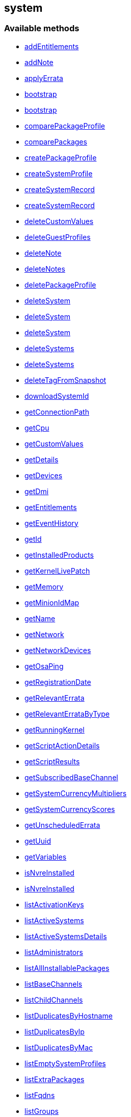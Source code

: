 


[#system]
== system


=== Available methods

* <<system-addEntitlements,addEntitlements>>
* <<system-addNote,addNote>>
* <<system-applyErrata,applyErrata>>
* <<system-bootstrap,bootstrap>>
* <<system-bootstrap,bootstrap>>
* <<system-comparePackageProfile,comparePackageProfile>>
* <<system-comparePackages,comparePackages>>
* <<system-createPackageProfile,createPackageProfile>>
* <<system-createSystemProfile,createSystemProfile>>
* <<system-createSystemRecord,createSystemRecord>>
* <<system-createSystemRecord,createSystemRecord>>
* <<system-deleteCustomValues,deleteCustomValues>>
* <<system-deleteGuestProfiles,deleteGuestProfiles>>
* <<system-deleteNote,deleteNote>>
* <<system-deleteNotes,deleteNotes>>
* <<system-deletePackageProfile,deletePackageProfile>>
* <<system-deleteSystem,deleteSystem>>
* <<system-deleteSystem,deleteSystem>>
* <<system-deleteSystem,deleteSystem>>
* <<system-deleteSystems,deleteSystems>>
* <<system-deleteSystems,deleteSystems>>
* <<system-deleteTagFromSnapshot,deleteTagFromSnapshot>>
* <<system-downloadSystemId,downloadSystemId>>
* <<system-getConnectionPath,getConnectionPath>>
* <<system-getCpu,getCpu>>
* <<system-getCustomValues,getCustomValues>>
* <<system-getDetails,getDetails>>
* <<system-getDevices,getDevices>>
* <<system-getDmi,getDmi>>
* <<system-getEntitlements,getEntitlements>>
* <<system-getEventHistory,getEventHistory>>
* <<system-getId,getId>>
* <<system-getInstalledProducts,getInstalledProducts>>
* <<system-getKernelLivePatch,getKernelLivePatch>>
* <<system-getMemory,getMemory>>
* <<system-getMinionIdMap,getMinionIdMap>>
* <<system-getName,getName>>
* <<system-getNetwork,getNetwork>>
* <<system-getNetworkDevices,getNetworkDevices>>
* <<system-getOsaPing,getOsaPing>>
* <<system-getRegistrationDate,getRegistrationDate>>
* <<system-getRelevantErrata,getRelevantErrata>>
* <<system-getRelevantErrataByType,getRelevantErrataByType>>
* <<system-getRunningKernel,getRunningKernel>>
* <<system-getScriptActionDetails,getScriptActionDetails>>
* <<system-getScriptResults,getScriptResults>>
* <<system-getSubscribedBaseChannel,getSubscribedBaseChannel>>
* <<system-getSystemCurrencyMultipliers,getSystemCurrencyMultipliers>>
* <<system-getSystemCurrencyScores,getSystemCurrencyScores>>
* <<system-getUnscheduledErrata,getUnscheduledErrata>>
* <<system-getUuid,getUuid>>
* <<system-getVariables,getVariables>>
* <<system-isNvreInstalled,isNvreInstalled>>
* <<system-isNvreInstalled,isNvreInstalled>>
* <<system-listActivationKeys,listActivationKeys>>
* <<system-listActiveSystems,listActiveSystems>>
* <<system-listActiveSystemsDetails,listActiveSystemsDetails>>
* <<system-listAdministrators,listAdministrators>>
* <<system-listAllInstallablePackages,listAllInstallablePackages>>
* <<system-listBaseChannels,listBaseChannels>>
* <<system-listChildChannels,listChildChannels>>
* <<system-listDuplicatesByHostname,listDuplicatesByHostname>>
* <<system-listDuplicatesByIp,listDuplicatesByIp>>
* <<system-listDuplicatesByMac,listDuplicatesByMac>>
* <<system-listEmptySystemProfiles,listEmptySystemProfiles>>
* <<system-listExtraPackages,listExtraPackages>>
* <<system-listFqdns,listFqdns>>
* <<system-listGroups,listGroups>>
* <<system-listInactiveSystems,listInactiveSystems>>
* <<system-listInactiveSystems,listInactiveSystems>>
* <<system-listLatestAvailablePackage,listLatestAvailablePackage>>
* <<system-listLatestInstallablePackages,listLatestInstallablePackages>>
* <<system-listLatestUpgradablePackages,listLatestUpgradablePackages>>
* <<system-listMigrationTargets,listMigrationTargets>>
* <<system-listNewerInstalledPackages,listNewerInstalledPackages>>
* <<system-listNotes,listNotes>>
* <<system-listOlderInstalledPackages,listOlderInstalledPackages>>
* <<system-listOutOfDateSystems,listOutOfDateSystems>>
* <<system-listPackageProfiles,listPackageProfiles>>
* <<system-listPackages,listPackages>>
* <<system-listPackagesFromChannel,listPackagesFromChannel>>
* <<system-listPhysicalSystems,listPhysicalSystems>>
* <<system-listSubscribableBaseChannels,listSubscribableBaseChannels>>
* <<system-listSubscribableChildChannels,listSubscribableChildChannels>>
* <<system-listSubscribedChildChannels,listSubscribedChildChannels>>
* <<system-listSuggestedReboot,listSuggestedReboot>>
* <<system-listSystemEvents,listSystemEvents>>
* <<system-listSystemEvents,listSystemEvents>>
* <<system-listSystems,listSystems>>
* <<system-listSystemsWithExtraPackages,listSystemsWithExtraPackages>>
* <<system-listSystemsWithPackage,listSystemsWithPackage>>
* <<system-listSystemsWithPackage,listSystemsWithPackage>>
* <<system-listUngroupedSystems,listUngroupedSystems>>
* <<system-listUserSystems,listUserSystems>>
* <<system-listUserSystems,listUserSystems>>
* <<system-listVirtualGuests,listVirtualGuests>>
* <<system-listVirtualHosts,listVirtualHosts>>
* <<system-obtainReactivationKey,obtainReactivationKey>>
* <<system-obtainReactivationKey,obtainReactivationKey>>
* <<system-provisionSystem,provisionSystem>>
* <<system-provisionSystem,provisionSystem>>
* <<system-provisionVirtualGuest,provisionVirtualGuest>>
* <<system-provisionVirtualGuest,provisionVirtualGuest>>
* <<system-provisionVirtualGuest,provisionVirtualGuest>>
* <<system-removeEntitlements,removeEntitlements>>
* <<system-scheduleApplyErrata,scheduleApplyErrata>>
* <<system-scheduleApplyErrata,scheduleApplyErrata>>
* <<system-scheduleApplyErrata,scheduleApplyErrata>>
* <<system-scheduleApplyErrata,scheduleApplyErrata>>
* <<system-scheduleApplyErrata,scheduleApplyErrata>>
* <<system-scheduleApplyErrata,scheduleApplyErrata>>
* <<system-scheduleApplyErrata,scheduleApplyErrata>>
* <<system-scheduleApplyErrata,scheduleApplyErrata>>
* <<system-scheduleApplyHighstate,scheduleApplyHighstate>>
* <<system-scheduleCertificateUpdate,scheduleCertificateUpdate>>
* <<system-scheduleCertificateUpdate,scheduleCertificateUpdate>>
* <<system-scheduleChangeChannels,scheduleChangeChannels>>
* <<system-scheduleChangeChannels,scheduleChangeChannels>>
* <<system-scheduleDistUpgrade,scheduleDistUpgrade>>
* <<system-scheduleGuestAction,scheduleGuestAction>>
* <<system-scheduleGuestAction,scheduleGuestAction>>
* <<system-scheduleHardwareRefresh,scheduleHardwareRefresh>>
* <<system-schedulePackageInstall,schedulePackageInstall>>
* <<system-schedulePackageInstall,schedulePackageInstall>>
* <<system-schedulePackageInstall,schedulePackageInstall>>
* <<system-schedulePackageInstall,schedulePackageInstall>>
* <<system-schedulePackageInstallByNevra,schedulePackageInstallByNevra>>
* <<system-schedulePackageInstallByNevra,schedulePackageInstallByNevra>>
* <<system-schedulePackageInstallByNevra,schedulePackageInstallByNevra>>
* <<system-schedulePackageInstallByNevra,schedulePackageInstallByNevra>>
* <<system-schedulePackageRefresh,schedulePackageRefresh>>
* <<system-schedulePackageRemove,schedulePackageRemove>>
* <<system-schedulePackageRemove,schedulePackageRemove>>
* <<system-schedulePackageRemove,schedulePackageRemove>>
* <<system-schedulePackageRemove,schedulePackageRemove>>
* <<system-schedulePackageRemoveByNevra,schedulePackageRemoveByNevra>>
* <<system-schedulePackageRemoveByNevra,schedulePackageRemoveByNevra>>
* <<system-schedulePackageRemoveByNevra,schedulePackageRemoveByNevra>>
* <<system-schedulePackageRemoveByNevra,schedulePackageRemoveByNevra>>
* <<system-scheduleReboot,scheduleReboot>>
* <<system-scheduleSPMigration,scheduleSPMigration>>
* <<system-scheduleSPMigration,scheduleSPMigration>>
* <<system-scheduleScriptRun,scheduleScriptRun>>
* <<system-scheduleScriptRun,scheduleScriptRun>>
* <<system-scheduleScriptRun,scheduleScriptRun>>
* <<system-scheduleScriptRun,scheduleScriptRun>>
* <<system-scheduleSyncPackagesWithSystem,scheduleSyncPackagesWithSystem>>
* <<system-searchByName,searchByName>>
* <<system-sendOsaPing,sendOsaPing>>
* <<system-setBaseChannel,setBaseChannel>>
* <<system-setBaseChannel,setBaseChannel>>
* <<system-setChildChannels,setChildChannels>>
* <<system-setCustomValues,setCustomValues>>
* <<system-setDetails,setDetails>>
* <<system-setGroupMembership,setGroupMembership>>
* <<system-setGuestCpus,setGuestCpus>>
* <<system-setGuestMemory,setGuestMemory>>
* <<system-setLockStatus,setLockStatus>>
* <<system-setPrimaryInterface,setPrimaryInterface>>
* <<system-setProfileName,setProfileName>>
* <<system-setVariables,setVariables>>
* <<system-tagLatestSnapshot,tagLatestSnapshot>>
* <<system-unentitle,unentitle>>
* <<system-upgradeEntitlement,upgradeEntitlement>>
* <<system-whoRegistered,whoRegistered>>

=== Description

Provides methods to access and modify registered system.

*Namespace*:

system

'''


[#system-addEntitlements]
=== Method: addEntitlements 

Description:

Add entitlements to a server. Entitlements a server already has
 are quietly ignored.




Parameters:

* [.string]#string#  sessionKey
 
* [.int]#int#  serverId
 
* [.array]#array# :
** string - entitlementLabel - one of following:
 virtualization_host, enterprise_entitled
 

Returns:

* [.int]#int#  - 1 on success, exception thrown otherwise.
 


'''


[#system-addNote]
=== Method: addNote 

Description:

Add a new note to the given server.




Parameters:

* [.string]#string#  sessionKey
 
* [.int]#int#  serverId
 
* [.string]#string#  subject - What the note is about.
 
* [.string]#string#  body - Content of the note.
 

Returns:

* [.int]#int#  - 1 on success, exception thrown otherwise.
 


'''


[#system-applyErrata]
=== Method: applyErrata (Deprecated)

Description:

Schedules an action to apply errata updates to a system.


Deprecated - being replaced by system.scheduleApplyErrata(string sessionKey,
 int serverId, array[int errataId])


Parameters:

* [.string]#string#  sessionKey
 
* [.int]#int#  serverId
 
* [.array]#array# :
** int - errataId
 

Returns:

* [.int]#int#  - 1 on success, exception thrown otherwise.
 


'''


[#system-bootstrap]
=== Method: bootstrap 

Description:

Bootstrap a system for management via either Salt or Salt SSH.




Parameters:

  * [.string]#string#  sessionKey
 
* [.string]#string#  host - Hostname or IP address of target
 
* [.int]#int#  sshPort - SSH port on target machine
 
* [.string]#string#  sshUser - SSH user on target machine
 
* [.string]#string#  sshPassword - SSH password of given user
 
* [.string]#string#  activationKey - Activation key
 
* [.boolean]#boolean#  saltSSH - Manage system with Salt SSH
 

Returns:

* [.int]#int#  - 1 on success, exception thrown otherwise.
 


'''


[#system-bootstrap]
=== Method: bootstrap 

Description:

Bootstrap a system for management via either Salt or Salt SSH.




Parameters:

  * [.string]#string#  sessionKey
 
* [.string]#string#  host - Hostname or IP address of target
 
* [.int]#int#  sshPort - SSH port on target machine
 
* [.string]#string#  sshUser - SSH user on target machine
 
* [.string]#string#  sshPassword - SSH password of given user
 
* [.string]#string#  activationKey - Activation key
 
* [.int]#int#  proxyId - System ID of proxy to use
 
* [.boolean]#boolean#  saltSSH - Manage system with Salt SSH
 

Returns:

* [.int]#int#  - 1 on success, exception thrown otherwise.
 


'''


[#system-comparePackageProfile]
=== Method: comparePackageProfile 

Description:

Compare a system's packages against a package profile.  In
 the result returned, 'this_system' represents the server provided as an input
 and 'other_system' represents the profile provided as an input.




Parameters:

* [.string]#string#  sessionKey
 
* [.int]#int#  serverId
 
* [.string]#string#  profileLabel
 

Returns:

* [.array]#array# :
              * [.struct]#struct#  - Package Metadata
      * [.int]#int#  "package_name_id"
      * [.string]#string#  "package_name"
      * [.string]#string#  "package_epoch"
      * [.string]#string#  "package_version"
      * [.string]#string#  "package_release"
      * [.string]#string#  "package_arch"
      * [.string]#string#  "this_system" - Version of package on this system.
      * [.string]#string#  "other_system" - Version of package on the other system.
      * [.int]#int#  "comparison"
          // no end needed
              * 0 - No difference.
              * 1 - Package on this system only.
              * 2 - Newer package version on this system.
              * 3 - Package on other system only.
              * 4 - Newer package version on other system.
           // no end needed
   // no end needed
 
          // no end needed
 


'''


[#system-comparePackages]
=== Method: comparePackages 

Description:

Compares the packages installed on two systems.




Parameters:

* [.string]#string#  sessionKey
 
* [.int]#int#  thisServerId
 
* [.int]#int#  otherServerId
 

Returns:

* [.array]#array# :
              * [.struct]#struct#  - Package Metadata
      * [.int]#int#  "package_name_id"
      * [.string]#string#  "package_name"
      * [.string]#string#  "package_epoch"
      * [.string]#string#  "package_version"
      * [.string]#string#  "package_release"
      * [.string]#string#  "package_arch"
      * [.string]#string#  "this_system" - Version of package on this system.
      * [.string]#string#  "other_system" - Version of package on the other system.
      * [.int]#int#  "comparison"
          // no end needed
              * 0 - No difference.
              * 1 - Package on this system only.
              * 2 - Newer package version on this system.
              * 3 - Package on other system only.
              * 4 - Newer package version on other system.
           // no end needed
   // no end needed
 
          // no end needed
 


'''


[#system-createPackageProfile]
=== Method: createPackageProfile 

Description:

Create a new stored Package Profile from a systems
      installed package list.




Parameters:

* [.string]#string#  sessionKey
 
* [.int]#int#  serverId
 
* [.string]#string#  profileLabel
 
* [.string]#string#  description
 

Returns:

* [.int]#int#  - 1 on success, exception thrown otherwise.
 


'''


[#system-createSystemProfile]
=== Method: createSystemProfile 

Description:

Creates a system record in database for a system that is not registered.
 Either "hwAddress" or "hostname" prop must be specified in the "data" struct.
 If a system(s) matching given data exists, a SystemsExistFaultException is thrown which
 contains matching system IDs in its message.




Parameters:

  * [.string]#string#  sessionKey
 
* [.string]#string#  systemName - System name
 
* [.struct]#struct#  - data
      * [.string]#string#  "hwAddress" - The HW address of the network interface (MAC)
      * [.string]#string#  "hostname" - The hostname of the profile
  // no end needed
 

Returns:

* int systemId - The id of the created system 
 


'''


[#system-createSystemRecord]
=== Method: createSystemRecord 

Description:

Creates a cobbler system record with the specified kickstart label




Parameters:

* [.string]#string#  sessionKey
 
* [.int]#int#  serverId
 
* [.string]#string#  ksLabel
 

Returns:

* [.int]#int#  - 1 on success, exception thrown otherwise.
 


'''


[#system-createSystemRecord]
=== Method: createSystemRecord 

Description:

Creates a cobbler system record for a system that is not registered.




Parameters:

* [.string]#string#  sessionKey
 
* [.string]#string#  sysName
 
* [.string]#string#  ksLabel
 
* [.string]#string#  kOptions
 
* [.string]#string#  comment
 
* [.array]#array# :
          * [.struct]#struct#  - network device
              * [.string]#string#  "name"
              * [.string]#string#  "mac"
              * [.string]#string#  "ip"
              * [.string]#string#  "dnsname"
          // no end needed
      // no end needed
 

Returns:

* [.int]#int#  - 1 on success, exception thrown otherwise.
 


'''


[#system-deleteCustomValues]
=== Method: deleteCustomValues 

Description:

Delete the custom values defined for the custom system information keys
 provided from the given system.
 (Note: Attempt to delete values of non-existing keys throws exception. Attempt to
 delete value of existing key which has assigned no values doesn't throw exception.)




Parameters:

* [.string]#string#  sessionKey
 
* [.int]#int#  serverId
 
* [.array]#array# :
** string - customInfoLabel
 

Returns:

* [.int]#int#  - 1 on success, exception thrown otherwise.
 


'''


[#system-deleteGuestProfiles]
=== Method: deleteGuestProfiles 

Description:

Delete the specified list of guest profiles for a given host




Parameters:

* [.string]#string#  sessionKey
 
* [.int]#int#  hostId
 
* [.array]#array# :
** string - guestNames
 

Returns:

* [.int]#int#  - 1 on success, exception thrown otherwise.
 


'''


[#system-deleteNote]
=== Method: deleteNote 

Description:

Deletes the given note from the server.




Parameters:

* [.string]#string#  sessionKey
 
* [.int]#int#  serverId
 
* [.int]#int#  noteId
 

Returns:

* [.int]#int#  - 1 on success, exception thrown otherwise.
 


'''


[#system-deleteNotes]
=== Method: deleteNotes 

Description:

Deletes all notes from the server.




Parameters:

* [.string]#string#  sessionKey
 
* [.int]#int#  serverId
 

Returns:

* [.int]#int#  - 1 on success, exception thrown otherwise.
 


'''


[#system-deletePackageProfile]
=== Method: deletePackageProfile 

Description:

Delete a package profile




Parameters:

* [.string]#string#  sessionKey
 
* [.int]#int#  profileId
 

Returns:

* [.int]#int#  - 1 on success, exception thrown otherwise.
 


'''


[#system-deleteSystem]
=== Method: deleteSystem 

Description:

Delete a system given its client certificate.




Parameters:

* [.string]#string#  systemid - systemid file
 

Returns:

* [.int]#int#  - 1 on success, exception thrown otherwise.
 

Available since API version: 10.10

'''


[#system-deleteSystem]
=== Method: deleteSystem 

Description:

Delete a system given its server id synchronously without cleanup




Parameters:

* [.string]#string#  sessionKey
 
* [.int]#int#  serverId
 

Returns:

* [.int]#int#  - 1 on success, exception thrown otherwise.
 


'''


[#system-deleteSystem]
=== Method: deleteSystem 

Description:

Delete a system given its server id synchronously




Parameters:

* [.string]#string#  sessionKey
 
* [.int]#int#  serverId
 
* [.string]#string#  cleanupType - Possible values:
  'FAIL_ON_CLEANUP_ERR' - fail in case of cleanup error,
  'NO_CLEANUP' - do not cleanup, just delete,
  'FORCE_DELETE' - Try cleanup first but delete server anyway in case of error
 

Returns:

* [.int]#int#  - 1 on success, exception thrown otherwise.
 


'''


[#system-deleteSystems]
=== Method: deleteSystems 

Description:

Delete systems given a list of system ids asynchronously.




Parameters:

* [.string]#string#  sessionKey
 
* [.array]#array# :
** int - serverId
 

Returns:

* [.int]#int#  - 1 on success, exception thrown otherwise.
 


'''


[#system-deleteSystems]
=== Method: deleteSystems 

Description:

Delete systems given a list of system ids asynchronously.




Parameters:

* [.string]#string#  sessionKey
 
* [.array]#array# :
** int - serverId
 
* [.string]#string#  cleanupType - Possible values:
  'FAIL_ON_CLEANUP_ERR' - fail in case of cleanup error,
  'NO_CLEANUP' - do not cleanup, just delete,
  'FORCE_DELETE' - Try cleanup first but delete server anyway in case of error
 

Returns:

* [.int]#int#  - 1 on success, exception thrown otherwise.
 


'''


[#system-deleteTagFromSnapshot]
=== Method: deleteTagFromSnapshot 

Description:

Deletes tag from system snapshot




Parameters:

* [.string]#string#  sessionKey
 
* [.int]#int#  serverId
 
* [.string]#string#  tagName
 

Returns:

* [.int]#int#  - 1 on success, exception thrown otherwise.
 


'''


[#system-downloadSystemId]
=== Method: downloadSystemId 

Description:

Get the system ID file for a given server.




Parameters:

* [.string]#string#  sessionKey
 
* [.int]#int#  serverId
 

Returns:

* string 
 


'''


[#system-getConnectionPath]
=== Method: getConnectionPath 

Description:

Get the list of proxies that the given system connects
 through in order to reach the server.




Parameters:

* [.string]#string#  sessionKey
 
* [.int]#int#  serverId
 

Returns:

* [.array]#array# :
          * [.struct]#struct#  - proxy connection path details
         * [.int]#int#  "position" - Position of proxy in chain. The proxy that the
             system connects directly to is listed in position 1.
         * [.int]#int#  "id" - Proxy system id
         * [.string]#string#  "hostname" - Proxy host name
  // no end needed
 
      // no end needed
 


'''


[#system-getCpu]
=== Method: getCpu 

Description:

Gets the CPU information of a system.




Parameters:

* [.string]#string#  sessionKey
 
* [.int]#int#  serverId
 

Returns:

* * [.struct]#struct#  - CPU
      * [.string]#string#  "cache"
      * [.string]#string#  "family"
      * [.string]#string#  "mhz"
      * [.string]#string#  "flags"
      * [.string]#string#  "model"
      * [.string]#string#  "vendor"
      * [.string]#string#  "arch"
      * [.string]#string#  "stepping"
      * [.string]#string#  "count"
      * [.int]#int#  "socket_count (if available)"
  // no end needed
  
 


'''


[#system-getCustomValues]
=== Method: getCustomValues 

Description:

Get the custom data values defined for the server.




Parameters:

* [.string]#string#  sessionKey
 
* [.int]#int#  serverId
 

Returns:

* [.struct]#struct#  - custom value
          * [.string]#string#  "custom info label"
      // no end needed
 


'''


[#system-getDetails]
=== Method: getDetails 

Description:

Get system details.




Parameters:

* [.string]#string#  sessionKey
 
* [.int]#int#  serverId
 

Returns:

* * [.struct]#struct#  - server details
         * [.int]#int#  "id" - System id
         * [.string]#string#  "profile_name"
         * [.string]#string#  "machine_id"
         * [.string]#string#  "minion_id"
         * [.string]#string#  "base_entitlement" - System's base entitlement label

         * [.array]#array#  "string"
** addon_entitlements - System's addon entitlements labels,
                       currently only 'virtualization_host'
          * [.boolean]#boolean#  "auto_update" - True if system has auto errata updates
                                          enabled.
          * [.string]#string#  "release" - The Operating System release (i.e. 4AS,
                      5Server
          * [.string]#string#  "address1"
          * [.string]#string#  "address2"
          * [.string]#string#  "city"
          * [.string]#string#  "state"
          * [.string]#string#  "country"
          * [.string]#string#  "building"
          * [.string]#string#  "room"
          * [.string]#string#  "rack"
          * [.string]#string#  "description"
          * [.string]#string#  "hostname"
          * [.dateTime.iso8601]#dateTime.iso8601#  "last_boot"
          * [.string]#string#  "osa_status" - Either 'unknown', 'offline', or 'online'.
          * [.boolean]#boolean#  "lock_status" - True indicates that the system is locked.
           False indicates that the system is unlocked.
          * [.string]#string#  "virtualization" - Virtualization type -
           for virtual guests only (optional)
          * [.string]#string#  "contact_method" - One of the following:
            // no end needed
              * default
              * ssh-push
              * ssh-push-tunnel
            // no end needed
  // no end needed
  
 


'''


[#system-getDevices]
=== Method: getDevices 

Description:

Gets a list of devices for a system.




Parameters:

* [.string]#string#  sessionKey
 
* [.int]#int#  serverId
 

Returns:

* [.array]#array# :
              * [.struct]#struct#  - device
      * [.string]#string#  "device" - optional
      * [.string]#string#  "device_class" - Includes CDROM, FIREWIRE, HD, USB, VIDEO,
                  OTHER, etc.
      * [.string]#string#  "driver"
      * [.string]#string#  "description"
      * [.string]#string#  "bus"
      * [.string]#string#  "pcitype"
   // no end needed
 
              // no end needed
 


'''


[#system-getDmi]
=== Method: getDmi 

Description:

Gets the DMI information of a system.




Parameters:

* [.string]#string#  sessionKey
 
* [.int]#int#  serverId
 

Returns:

* * [.struct]#struct#  - DMI
          * [.string]#string#  "vendor"
          * [.string]#string#  "system"
          * [.string]#string#  "product"
          * [.string]#string#  "asset"
          * [.string]#string#  "board"
          * [.string]#string#  "bios_release" - (optional)
          * [.string]#string#  "bios_vendor" - (optional)
          * [.string]#string#  "bios_version" - (optional)
      // no end needed
  
 


'''


[#system-getEntitlements]
=== Method: getEntitlements 

Description:

Gets the entitlements for a given server.




Parameters:

* [.string]#string#  sessionKey
 
* [.int]#int#  serverId
 

Returns:

* [.array]#array# :
** string - entitlement_label
 


'''


[#system-getEventHistory]
=== Method: getEventHistory 

Description:

Returns a list history items associated with the system, ordered
             from newest to oldest. Note that the details may be empty for
             events that were scheduled against the system (as compared to instant).
             For more information on such events, see the system.listSystemEvents
             operation.




Parameters:

* [.string]#string#  sessionKey
 
* [.int]#int#  serverId
 

Returns:

* [.array]#array# :
           * [.struct]#struct#  - History Event
      * [.dateTime.iso8601]#dateTime.iso8601#  "completed" - Date that
          the event occurred (optional)
      * [.string]#string#  "summary" - Summary of the event
      * [.string]#string#  "details" - Details of the event
  // no end needed
 
      // no end needed
 


'''


[#system-getId]
=== Method: getId 

Description:

Get system IDs and last check in information for the given system name.




Parameters:

* [.string]#string#  sessionKey
 
* [.string]#string#  systemName
 

Returns:

* [.array]#array# :
              * [.struct]#struct#  - system
     * [.int]#int#  "id"
     * [.string]#string#  "name"
     * [.dateTime.iso8601]#dateTime.iso8601#  "last_checkin" - Last time server
             successfully checked in
     * [.dateTime.iso8601]#dateTime.iso8601#  "created" - Server registration time
     * [.dateTime.iso8601]#dateTime.iso8601#  "last_boot" - Last server boot time
     * [.int]#int#  "extra_pkg_count" - Number of packages not belonging
             to any assigned channel
     * [.int]#int#  "outdated_pkg_count" - Number of out-of-date packages
 // no end needed
 
          // no end needed
 


'''


[#system-getInstalledProducts]
=== Method: getInstalledProducts 

Description:

Get a list of installed products for given system




Parameters:

* [.User]#User#  loggedInUser
 
* [.int]#int#  serverId
 

Returns:

* [.array]#array# :
          * [.struct]#struct#  - installed product
     * [.string]#string#  "name"
     * [.boolean]#boolean#  "isBaseProduct"
     * [.string]#string#  "version" - returned only if applies
     * [.string]#string#  "arch" - returned only if applies
     * [.string]#string#  "release" - returned only if applies
     * [.string]#string#  "friendlyName" - returned only if available
 // no end needed
 
      // no end needed
 


'''


[#system-getKernelLivePatch]
=== Method: getKernelLivePatch 

Description:

Returns the currently active kernel live patching version relative to
 the running kernel version of the system, or empty string if live patching feature
 is not in use for the given system.




Parameters:

* [.string]#string#  sessionKey
 
* [.int]#int#  serverId
 

Returns:

* string 
 


'''


[#system-getMemory]
=== Method: getMemory 

Description:

Gets the memory information for a system.




Parameters:

* [.string]#string#  sessionKey
 
* [.int]#int#  serverId
 

Returns:

* [.struct]#struct#  - memory
      * [.int]#int#  "ram" - The amount of physical memory in MB.
      * [.int]#int#  "swap" - The amount of swap space in MB.
  // no end needed
 


'''


[#system-getMinionIdMap]
=== Method: getMinionIdMap 

Description:

Return a map from Salt minion IDs to System IDs.
 Map entries are limited to systems that are visible by the current user.




Parameters:

  * [.string]#string#  sessionKey
 

Returns:

* Map from minion IDs to system IDs 
 


'''


[#system-getName]
=== Method: getName 

Description:

Get system name and last check in information for the given system ID.




Parameters:

* [.string]#string#  sessionKey
 
* [.string]#string#  serverId
 

Returns:

* [.struct]#struct#  - name info
      * [.int]#int#  "id" - Server id
      * [.string]#string#  "name" - Server name
      * [.dateTime.iso8601]#dateTime.iso8601#  "last_checkin" - Last time server
              successfully checked in
  // no end needed
 


'''


[#system-getNetwork]
=== Method: getNetwork 

Description:

Get the addresses and hostname for a given server.




Parameters:

* [.string]#string#  sessionKey
 
* [.int]#int#  serverId
 

Returns:

* [.struct]#struct#  - network info
              * [.string]#string#  "ip" - IPv4 address of server
              * [.string]#string#  "ip6" - IPv6 address of server
              * [.string]#string#  "hostname" - Hostname of server
          // no end needed
 


'''


[#system-getNetworkDevices]
=== Method: getNetworkDevices 

Description:

Returns the network devices for the given server.




Parameters:

* [.string]#string#  sessionKey
 
* [.int]#int#  serverId
 

Returns:

* [.array]#array# :
          * [.struct]#struct#  - network device
          * [.string]#string#  "ip" - IP address assigned to this network device
          * [.string]#string#  "interface" - Network interface assigned to device e.g.
                              eth0
          * [.string]#string#  "netmask" - Network mask assigned to device
          * [.string]#string#  "hardware_address" - Hardware Address of device.
          * [.string]#string#  "module" - Network driver used for this device.
          * [.string]#string#  "broadcast" -  Broadcast address for device.
          * [.array]#array#  "ipv6" - List of IPv6 addresses
            * [.array]#array# :
               * [.struct]#struct#  - ipv6 address
                 * [.string]#string#  "address" - IPv6 address of this network device
                 * [.string]#string#  "netmask" - IPv6 netmask of this network device
                 * [.string]#string#  "scope" - IPv6 address scope
               // no end needed
            // no end needed
          * [.array]#array#  "ipv4" - List of IPv4 addresses
            * [.array]#array# :
               * [.struct]#struct#  - ipv4 address
                 * [.string]#string#  "address" - IPv4 address of this network device
                 * [.string]#string#  "netmask" - IPv4 netmask of this network device
                 * [.string]#string#  "broadcast" - IPv4 broadcast address of this network device
               // no end needed
            // no end needed
      // no end needed
 
      // no end needed
 


'''


[#system-getOsaPing]
=== Method: getOsaPing 

Description:

get details about a ping sent to a system using OSA




Parameters:

* [.User]#User#  loggedInUser
 
* [.int]#int#  serverId
 

Returns:

* [.struct]#struct#  - osaPing
          * [.string]#string#  "state" - state of the system (unknown, online, offline)
          * [.dateTime.iso8601]#dateTime.iso8601#  "lastMessageTime" - time of the last received response
          (1970/01/01 00:00:00 if never received a response)
          * [.dateTime.iso8601]#dateTime.iso8601#  "lastPingTime" - time of the last sent ping
          (1970/01/01 00:00:00 if no ping is pending
      // no end needed
 


'''


[#system-getRegistrationDate]
=== Method: getRegistrationDate 

Description:

Returns the date the system was registered.




Parameters:

* [.string]#string#  sessionKey
 
* [.int]#int#  serverId
 

Returns:

* dateTime.iso8601 - The date the system was registered,
 in local time. 
 


'''


[#system-getRelevantErrata]
=== Method: getRelevantErrata 

Description:

Returns a list of all errata that are relevant to the system.




Parameters:

* [.string]#string#  sessionKey
 
* [.int]#int#  serverId
 

Returns:

* [.array]#array# :
          * [.struct]#struct#  - errata
          * [.int]#int#  "id" - Errata ID.
          * [.string]#string#  "date" - Date erratum was created.
          * [.string]#string#  "update_date" - Date erratum was updated.
          * [.string]#string#  "advisory_synopsis" - Summary of the erratum.
          * [.string]#string#  "advisory_type" - Type label such as Security, Bug Fix
          * [.string]#string#  "advisory_name" - Name such as RHSA, etc
      // no end needed
 
      // no end needed
 


'''


[#system-getRelevantErrataByType]
=== Method: getRelevantErrataByType 

Description:

Returns a list of all errata of the specified type that are
 relevant to the system.




Parameters:

* [.string]#string#  sessionKey
 
* [.int]#int#  serverId
 
* [.string]#string#  advisoryType - type of advisory (one of
 of the following: 'Security Advisory', 'Product Enhancement Advisory',
 'Bug Fix Advisory'
 

Returns:

* [.array]#array# :
          * [.struct]#struct#  - errata
          * [.int]#int#  "id" - Errata ID.
          * [.string]#string#  "date" - Date erratum was created.
          * [.string]#string#  "update_date" - Date erratum was updated.
          * [.string]#string#  "advisory_synopsis" - Summary of the erratum.
          * [.string]#string#  "advisory_type" - Type label such as Security, Bug Fix
          * [.string]#string#  "advisory_name" - Name such as RHSA, etc
      // no end needed
 
      // no end needed
 


'''


[#system-getRunningKernel]
=== Method: getRunningKernel 

Description:

Returns the running kernel of the given system.




Parameters:

* [.string]#string#  sessionKey
 
* [.int]#int#  serverId
 

Returns:

* string 
 


'''


[#system-getScriptActionDetails]
=== Method: getScriptActionDetails 

Description:

Returns script details for script run actions




Parameters:

* [.string]#string#  sessionKey
 
* [.int]#int#  actionId - ID of the script run action.
 

Returns:

* [.struct]#struct#  - Script details
          * [.int]#int#  "id" - action id
          * [.string]#string#  "content" - script content
          * [.string]#string#  "run_as_user" - Run as user
          * [.string]#string#  "run_as_group" - Run as group
          * [.int]#int#  "timeout" - Timeout in seconds
          * [.array]#array# :
              * [.struct]#struct#  - script result
      * [.int]#int#  "serverId" - ID of the server the script runs on.
      * [.dateTime.iso8601]#dateTime.iso8601#  "startDate" - Time script began execution.
      * [.dateTime.iso8601]#dateTime.iso8601#  "stopDate" - Time script stopped execution.
      * [.int]#int#  "returnCode" - Script execution return code.
      * [.string]#string#  "output" - Output of the script (base64 encoded according
                to the output_enc64 attribute)
      * [.boolean]#boolean#  "output_enc64" - Identifies base64 encoded output
  // no end needed
 
          // no end needed
      // no end needed
 


'''


[#system-getScriptResults]
=== Method: getScriptResults 

Description:

Fetch results from a script execution. Returns an empty array if no
 results are yet available.




Parameters:

* [.string]#string#  sessionKey
 
* [.int]#int#  actionId - ID of the script run action.
 

Returns:

* [.array]#array# :
              * [.struct]#struct#  - script result
      * [.int]#int#  "serverId" - ID of the server the script runs on.
      * [.dateTime.iso8601]#dateTime.iso8601#  "startDate" - Time script began execution.
      * [.dateTime.iso8601]#dateTime.iso8601#  "stopDate" - Time script stopped execution.
      * [.int]#int#  "returnCode" - Script execution return code.
      * [.string]#string#  "output" - Output of the script (base64 encoded according
                to the output_enc64 attribute)
      * [.boolean]#boolean#  "output_enc64" - Identifies base64 encoded output
  // no end needed
 
         // no end needed
 


'''


[#system-getSubscribedBaseChannel]
=== Method: getSubscribedBaseChannel 

Description:

Provides the base channel of a given system




Parameters:

* [.string]#string#  sessionKey
 
* [.int]#int#  serverId
 

Returns:

* * [.struct]#struct#  - channel
      * [.int]#int#  "id"
      * [.string]#string#  "name"
      * [.string]#string#  "label"
      * [.string]#string#  "arch_name"
      * [.string]#string#  "arch_label"
      * [.string]#string#  "summary"
      * [.string]#string#  "description"
      * [.string]#string#  "checksum_label"
      * [.dateTime.iso8601]#dateTime.iso8601#  "last_modified"
      * [.string]#string#  "maintainer_name"
      * [.string]#string#  "maintainer_email"
      * [.string]#string#  "maintainer_phone"
      * [.string]#string#  "support_policy"
      * [.string]#string#  "gpg_key_url"
      * [.string]#string#  "gpg_key_id"
      * [.string]#string#  "gpg_key_fp"
      * [.dateTime.iso8601]#dateTime.iso8601#  "yumrepo_last_sync" - (optional)
      * [.string]#string#  "end_of_life"
      * [.string]#string#  "parent_channel_label"
      * [.string]#string#  "clone_original"
      * [.array]#array# :
          * [.struct]#struct#  - contentSources
              * [.int]#int#  "id"
              * [.string]#string#  "label"
              * [.string]#string#  "sourceUrl"
              * [.string]#string#  "type"
          // no end needed
      // no end needed
  // no end needed
  
 


'''


[#system-getSystemCurrencyMultipliers]
=== Method: getSystemCurrencyMultipliers 

Description:

Get the System Currency score multipliers




Parameters:

* [.string]#string#  sessionKey
 

Returns:

* Map of score multipliers 
 


'''


[#system-getSystemCurrencyScores]
=== Method: getSystemCurrencyScores 

Description:

Get the System Currency scores for all servers the user has access to




Parameters:

* [.string]#string#  sessionKey
 

Returns:

* [.array]#array# :
          * [.struct]#struct#  - system currency
              * [.int]#int#  "sid"
              * [.int]#int#  "critical security errata count"
              * [.int]#int#  "important security errata count"
              * [.int]#int#  "moderate security errata count"
              * [.int]#int#  "low security errata count"
              * [.int]#int#  "bug fix errata count"
              * [.int]#int#  "enhancement errata count"
              * [.int]#int#  "system currency score"
          // no end needed
      // no end needed
 


'''


[#system-getUnscheduledErrata]
=== Method: getUnscheduledErrata 

Description:

Provides an array of errata that are applicable to a given system.




Parameters:

* [.string]#string#  sessionKey
 
* [.int]#int#  serverId
 

Returns:

* [.array]#array# :
          * [.struct]#struct#  - errata
          * [.int]#int#  "id" - Errata Id
          * [.string]#string#  "date" - Date erratum was created.
          * [.string]#string#  "advisory_type" - Type of the advisory.
          * [.string]#string#  "advisory_name" - Name of the advisory.
          * [.string]#string#  "advisory_synopsis" - Summary of the erratum.
     // no end needed
 
      // no end needed
 


'''


[#system-getUuid]
=== Method: getUuid 

Description:

Get the UUID from the given system ID.




Parameters:

* [.string]#string#  sessionKey
 
* [.int]#int#  serverId
 

Returns:

* string 
 


'''


[#system-getVariables]
=== Method: getVariables 

Description:

Lists kickstart variables set  in the system record
  for the specified server.
  Note: This call assumes that a system record exists in cobbler for the
  given system and will raise an XMLRPC fault if that is not the case.
  To create a system record over xmlrpc use system.createSystemRecord

  To create a system record in the Web UI  please go to
  System -&gt; &lt;Specified System&gt; -&gt; Provisioning -&gt;
  Select a Kickstart profile -&gt; Create Cobbler System Record.




Parameters:

* [.string]#string#  sessionKey
 
* [.int]#int#  serverId
 

Returns:

* [.struct]#struct#  - System kickstart variables
          * [.boolean]#boolean#  "netboot" - netboot enabled
          * [.array]#array#  "kickstart variables"
              * [.struct]#struct#  - kickstart variable
                  * [.string]#string#  "key"
                  * [.string or int]#string or int#  "value"
              // no end needed
          // no end needed
      // no end needed
 


'''


[#system-isNvreInstalled]
=== Method: isNvreInstalled 

Description:

Check if the package with the given NVRE is installed on given system.




Parameters:

* [.string]#string#  sessionKey
 
* [.int]#int#  serverId
 
* [.string]#string#  name - Package name.
 
* [.string]#string#  version - Package version.
 
* [.string]#string#  release - Package release.
 

Returns:

* 1 if package exists, 0 if not, exception is thrown
 if an error occurs 
 


'''


[#system-isNvreInstalled]
=== Method: isNvreInstalled 

Description:

Is the package with the given NVRE installed on given system.




Parameters:

* [.string]#string#  sessionKey
 
* [.int]#int#  serverId
 
* [.string]#string#  name - Package name.
 
* [.string]#string#  version - Package version.
 
* [.string]#string#  release - Package release.
 
* [.string]#string#  epoch - Package epoch.
 

Returns:

* 1 if package exists, 0 if not, exception is thrown
 if an error occurs 
 


'''


[#system-listActivationKeys]
=== Method: listActivationKeys 

Description:

List the activation keys the system was registered with.  An empty
 list will be returned if an activation key was not used during registration.




Parameters:

* [.string]#string#  sessionKey
 
* [.int]#int#  serverId
 

Returns:

* [.array]#array# :
** string - key
 


'''


[#system-listActiveSystems]
=== Method: listActiveSystems 

Description:

Returns a list of active servers visible to the user.




Parameters:

* [.string]#string#  sessionKey
 

Returns:

* [.array]#array# :
          * [.struct]#struct#  - system
     * [.int]#int#  "id"
     * [.string]#string#  "name"
     * [.dateTime.iso8601]#dateTime.iso8601#  "last_checkin" - Last time server
             successfully checked in
     * [.dateTime.iso8601]#dateTime.iso8601#  "created" - Server registration time
     * [.dateTime.iso8601]#dateTime.iso8601#  "last_boot" - Last server boot time
     * [.int]#int#  "extra_pkg_count" - Number of packages not belonging
             to any assigned channel
     * [.int]#int#  "outdated_pkg_count" - Number of out-of-date packages
 // no end needed
 
      // no end needed
 


'''


[#system-listActiveSystemsDetails]
=== Method: listActiveSystemsDetails 

Description:

Given a list of server ids, returns a list of active servers'
 details visible to the user.




Parameters:

* [.string]#string#  sessionKey
 
* [.array]#array# :
** int - serverIds
 

Returns:

* [.array]#array# :
     * [.struct]#struct#  - server details
       * [.int]#int#  "id" - The server's id
       * [.string]#string#  "name" - The server's name
       * [.string]#string#  "minion_id" - The server's minion id, in case it is a salt minion client
       * [.dateTime.iso8601]#dateTime.iso8601#  "last_checkin" - Last time server successfully checked in (in UTC)
       * [.int]#int#  "ram" - The amount of physical memory in MB.
       * [.int]#int#  "swap" - The amount of swap space in MB.
       * [.struct]#struct#  "network_devices" - The server's network devices
       * [.struct]#struct#  - network device
          * [.string]#string#  "ip" - IP address assigned to this network device
          * [.string]#string#  "interface" - Network interface assigned to device e.g.
                              eth0
          * [.string]#string#  "netmask" - Network mask assigned to device
          * [.string]#string#  "hardware_address" - Hardware Address of device.
          * [.string]#string#  "module" - Network driver used for this device.
          * [.string]#string#  "broadcast" -  Broadcast address for device.
          * [.array]#array#  "ipv6" - List of IPv6 addresses
            * [.array]#array# :
               * [.struct]#struct#  - ipv6 address
                 * [.string]#string#  "address" - IPv6 address of this network device
                 * [.string]#string#  "netmask" - IPv6 netmask of this network device
                 * [.string]#string#  "scope" - IPv6 address scope
               // no end needed
            // no end needed
          * [.array]#array#  "ipv4" - List of IPv4 addresses
            * [.array]#array# :
               * [.struct]#struct#  - ipv4 address
                 * [.string]#string#  "address" - IPv4 address of this network device
                 * [.string]#string#  "netmask" - IPv4 netmask of this network device
                 * [.string]#string#  "broadcast" - IPv4 broadcast address of this network device
               // no end needed
            // no end needed
      // no end needed
 
       * [.struct]#struct#  "dmi_info" - The server's dmi info
       * [.struct]#struct#  - DMI
          * [.string]#string#  "vendor"
          * [.string]#string#  "system"
          * [.string]#string#  "product"
          * [.string]#string#  "asset"
          * [.string]#string#  "board"
          * [.string]#string#  "bios_release" - (optional)
          * [.string]#string#  "bios_vendor" - (optional)
          * [.string]#string#  "bios_version" - (optional)
      // no end needed
 
       * [.struct]#struct#  "cpu_info" - The server's cpu info
       * [.struct]#struct#  - CPU
      * [.string]#string#  "cache"
      * [.string]#string#  "family"
      * [.string]#string#  "mhz"
      * [.string]#string#  "flags"
      * [.string]#string#  "model"
      * [.string]#string#  "vendor"
      * [.string]#string#  "arch"
      * [.string]#string#  "stepping"
      * [.string]#string#  "count"
      * [.int]#int#  "socket_count (if available)"
  // no end needed
 
       * [.array]#array#  "subscribed_channels" - List of subscribed channels
         * [.array]#array# :
           * [.struct]#struct#  - channel
             * [.int]#int#  "channel_id" - The channel id.
             * [.string]#string#  "channel_label" - The channel label.
           // no end needed
         // no end needed
       * [.array]#array#  "active_guest_system_ids" - List of virtual guest system ids for active guests
         * [.array]#array# :
           * [.int]#int#  "guest_id" - The guest's system id.
         // no end needed
     // no end needed
   // no end needed
 


'''


[#system-listAdministrators]
=== Method: listAdministrators 

Description:

Returns a list of users which can administer the system.




Parameters:

* [.string]#string#  sessionKey
 
* [.int]#int#  serverId
 

Returns:

* [.array]#array# :
              * [.struct]#struct#  - user
              * [.int]#int#  "id"
              * [.string]#string#  "login"
              * [.string]#string#  "login_uc" - upper case version of the login
              * [.boolean]#boolean#  "enabled" - true if user is enabled,
                         false if the user is disabled
      // no end needed
 
      // no end needed
 


'''


[#system-listAllInstallablePackages]
=== Method: listAllInstallablePackages 

Description:

Get the list of all installable packages for a given system.




Parameters:

* [.string]#string#  sessionKey
 
* [.int]#int#  serverId
 

Returns:

* [.array]#array# :
      * [.struct]#struct#  - package
          * [.string]#string#  "name"
          * [.string]#string#  "version"
          * [.string]#string#  "release"
          * [.string]#string#  "epoch"
          * [.int]#int#  "id"
          * [.string]#string#  "arch_label"
      // no end needed
 // no end needed
 


'''


[#system-listBaseChannels]
=== Method: listBaseChannels (Deprecated)

Description:

Returns a list of subscribable base channels.


Deprecated - being replaced by listSubscribableBaseChannels(string sessionKey,
 int serverId)


Parameters:

* [.string]#string#  sessionKey
 
* [.int]#int#  serverId
 

Returns:

* [.array]#array# :
      * [.struct]#struct#  - channel
          * [.int]#int#  "id" - Base Channel ID.
          * [.string]#string#  "name" - Name of channel.
          * [.string]#string#  "label" - Label of Channel
          * [.int]#int#  "current_base" - 1 indicates it is the current base
                                      channel
      // no end needed
  // no end needed
 


'''


[#system-listChildChannels]
=== Method: listChildChannels (Deprecated)

Description:

Returns a list of subscribable child channels.  This only shows channels
 the system is *not* currently subscribed to.


Deprecated - being replaced by listSubscribableChildChannels(string sessionKey,
 int serverId)


Parameters:

* [.string]#string#  sessionKey
 
* [.int]#int#  serverId
 

Returns:

* [.array]#array# :
          * [.struct]#struct#  - child channel
              * [.int]#int#  "id"
              * [.string]#string#  "name"
              * [.string]#string#  "label"
              * [.string]#string#  "summary"
              * [.string]#string#  "has_license"
              * [.string]#string#  "gpg_key_url"
          // no end needed
      // no end needed
 


'''


[#system-listDuplicatesByHostname]
=== Method: listDuplicatesByHostname 

Description:

List duplicate systems by Hostname.




Parameters:

* [.string]#string#  sessionKey
 

Returns:

* [.array]#array# :
           * [.struct]#struct#  - Duplicate Group
                   * [.string]#string#  "hostname"
                   * [.array]#array#  "systems"
                      * [.struct]#struct#  - system
      * [.int]#int#  "systemId"
      * [.string]#string#  "systemName"
      * [.dateTime.iso8601]#dateTime.iso8601#  "last_checkin" - Last time server
              successfully checked in
 // no end needed
 
                   // no end needed
           // no end needed
      // no end needed
 


'''


[#system-listDuplicatesByIp]
=== Method: listDuplicatesByIp 

Description:

List duplicate systems by IP Address.




Parameters:

* [.string]#string#  sessionKey
 

Returns:

* [.array]#array# :
           * [.struct]#struct#  - Duplicate Group
                   * [.string]#string#  "ip"
                   * [.array]#array#  "systems"
                      * [.struct]#struct#  - system
      * [.int]#int#  "systemId"
      * [.string]#string#  "systemName"
      * [.dateTime.iso8601]#dateTime.iso8601#  "last_checkin" - Last time server
              successfully checked in
 // no end needed
 
                   // no end needed
           // no end needed
      // no end needed
 


'''


[#system-listDuplicatesByMac]
=== Method: listDuplicatesByMac 

Description:

List duplicate systems by Mac Address.




Parameters:

* [.string]#string#  sessionKey
 

Returns:

* [.array]#array# :
           * [.struct]#struct#  - Duplicate Group
                   * [.string]#string#  "mac"
                   * [.array]#array#  "systems"
                      * [.struct]#struct#  - system
      * [.int]#int#  "systemId"
      * [.string]#string#  "systemName"
      * [.dateTime.iso8601]#dateTime.iso8601#  "last_checkin" - Last time server
              successfully checked in
 // no end needed
 
                   // no end needed
           // no end needed
      // no end needed
 


'''


[#system-listEmptySystemProfiles]
=== Method: listEmptySystemProfiles 

Description:

Returns a list of empty system profiles visible to user (created by the createSystemProfile method).




Parameters:

  * [.string]#string#  sessionKey
 

Returns:

* [.array]#array# :
              * [.struct]#struct#  - system
     * [.int]#int#  "id"
     * [.string]#string#  "name"
     * [.dateTime.iso8601]#dateTime.iso8601#  "created" - Server creation time
     * [.array]#array#  "hw_addresses" - HW addresses
         * [.array]#array# :
** string - HW address
 // no end needed
 
          // no end needed
 


'''


[#system-listExtraPackages]
=== Method: listExtraPackages 

Description:

List extra packages for a system




Parameters:

* [.string]#string#  sessionKey
 
* [.int]#int#  serverId
 

Returns:

* [.array]#array# :
          * [.struct]#struct#  - package
                 * [.string]#string#  "name"
                 * [.string]#string#  "version"
                 * [.string]#string#  "release"
                 * [.string]#string#  "epoch" - returned only if non-zero
                 * [.string]#string#  "arch"
                 * [.date]#date#  "installtime" - returned only if known
          // no end needed
      // no end needed
 


'''


[#system-listFqdns]
=== Method: listFqdns 

Description:

Provides a list of FQDNs associated with a system.




Parameters:

* [.string]#string#  sessionKey
 
* [.int]#int#  serverId
 

Returns:

* [.array]#array# :
** string - fqdn
 


'''


[#system-listGroups]
=== Method: listGroups 

Description:

List the available groups for a given system.




Parameters:

* [.string]#string#  sessionKey
 
* [.int]#int#  serverId
 

Returns:

* [.array]#array# :
      * [.struct]#struct#  - system group
          * [.int]#int#  "id" - server group id
          * [.int]#int#  "subscribed" - 1 if the given server is subscribed
               to this server group, 0 otherwise
          * [.string]#string#  "system_group_name" - Name of the server group
          * [.string]#string#  "sgid" - server group id (Deprecated)
      // no end needed
  // no end needed
 


'''


[#system-listInactiveSystems]
=== Method: listInactiveSystems 

Description:

Lists systems that have been inactive for the default period of
          inactivity




Parameters:

* [.string]#string#  sessionKey
 

Returns:

* [.array]#array# :
          * [.struct]#struct#  - system
     * [.int]#int#  "id"
     * [.string]#string#  "name"
     * [.dateTime.iso8601]#dateTime.iso8601#  "last_checkin" - Last time server
             successfully checked in
     * [.dateTime.iso8601]#dateTime.iso8601#  "created" - Server registration time
     * [.dateTime.iso8601]#dateTime.iso8601#  "last_boot" - Last server boot time
     * [.int]#int#  "extra_pkg_count" - Number of packages not belonging
             to any assigned channel
     * [.int]#int#  "outdated_pkg_count" - Number of out-of-date packages
 // no end needed
 
      // no end needed
 


'''


[#system-listInactiveSystems]
=== Method: listInactiveSystems 

Description:

Lists systems that have been inactive for the specified
      number of days..




Parameters:

* [.string]#string#  sessionKey
 
* [.int]#int#  days
 

Returns:

* [.array]#array# :
          * [.struct]#struct#  - system
     * [.int]#int#  "id"
     * [.string]#string#  "name"
     * [.dateTime.iso8601]#dateTime.iso8601#  "last_checkin" - Last time server
             successfully checked in
     * [.dateTime.iso8601]#dateTime.iso8601#  "created" - Server registration time
     * [.dateTime.iso8601]#dateTime.iso8601#  "last_boot" - Last server boot time
     * [.int]#int#  "extra_pkg_count" - Number of packages not belonging
             to any assigned channel
     * [.int]#int#  "outdated_pkg_count" - Number of out-of-date packages
 // no end needed
 
      // no end needed
 


'''


[#system-listLatestAvailablePackage]
=== Method: listLatestAvailablePackage 

Description:

Get the latest available version of a package for each system




Parameters:

* [.string]#string#  sessionKey
 
* [.array]#array# :
** int - serverId
 
* [.string]#string#  packageName
 

Returns:

* [.array]#array# :
         * [.struct]#struct#  - system
             * [.int]#int#  "id" - server ID
             * [.string]#string#  "name" - server name
             * [.struct]#struct#  "package" - package structure
                 * [.struct]#struct#  - package
                     * [.int]#int#  "id"
                     * [.string]#string#  "name"
                     * [.string]#string#  "version"
                     * [.string]#string#  "release"
                     * [.string]#string#  "epoch"
                     * [.string]#string#  "arch"
                // no end needed
        // no end needed
    // no end needed
 


'''


[#system-listLatestInstallablePackages]
=== Method: listLatestInstallablePackages 

Description:

Get the list of latest installable packages for a given system.




Parameters:

* [.string]#string#  sessionKey
 
* [.int]#int#  serverId
 

Returns:

* [.array]#array# :
      * [.struct]#struct#  - package
          * [.string]#string#  "name"
          * [.string]#string#  "version"
          * [.string]#string#  "release"
          * [.string]#string#  "epoch"
          * [.int]#int#  "id"
          * [.string]#string#  "arch_label"
      // no end needed
 // no end needed
 


'''


[#system-listLatestUpgradablePackages]
=== Method: listLatestUpgradablePackages 

Description:

Get the list of latest upgradable packages for a given system.




Parameters:

* [.string]#string#  sessionKey
 
* [.int]#int#  serverId
 

Returns:

* [.array]#array# :
      * [.struct]#struct#  - package
          * [.string]#string#  "name"
          * [.string]#string#  "arch"
          * [.string]#string#  "from_version"
          * [.string]#string#  "from_release"
          * [.string]#string#  "from_epoch"
          * [.string]#string#  "to_version"
          * [.string]#string#  "to_release"
          * [.string]#string#  "to_epoch"
          * [.string]#string#  "to_package_id"
      // no end needed
 // no end needed
 


'''


[#system-listMigrationTargets]
=== Method: listMigrationTargets 

Description:

List possible migration targets for a system




Parameters:

* [.string]#string#  sessionKey
 
* [.int]#int#  serverId
 

Returns:

* [.array]#array# :
          * [.struct]#struct#  - migrationtarget
                 * [.string]#string#  "ident"
                 * [.string]#string#  "friendly"
          // no end needed
      // no end needed
 


'''


[#system-listNewerInstalledPackages]
=== Method: listNewerInstalledPackages 

Description:

Given a package name, version, release, and epoch, returns the
 list of packages installed on the system w/ the same name that are newer.




Parameters:

* [.string]#string#  sessionKey
 
* [.int]#int#  serverId
 
* [.string]#string#  name - Package name.
 
* [.string]#string#  version - Package version.
 
* [.string]#string#  release - Package release.
 
* [.string]#string#  epoch - Package epoch.
 

Returns:

* [.array]#array# :
          * [.struct]#struct#  - package
              * [.string]#string#  "name"
              * [.string]#string#  "version"
              * [.string]#string#  "release"
              * [.string]#string#  "epoch"
          // no end needed
      // no end needed
 


'''


[#system-listNotes]
=== Method: listNotes 

Description:

Provides a list of notes associated with a system.




Parameters:

* [.string]#string#  sessionKey
 
* [.int]#int#  serverId
 

Returns:

* [.array]#array# :
      * [.struct]#struct#  - note details
   * [.int]#int#  "id"
   * [.string]#string#  "subject" - Subject of the note
   * [.string]#string#  "note" - Contents of the note
   * [.int]#int#  "system_id" - The id of the system associated with the note
   * [.string]#string#  "creator" - Creator of the note if exists (optional)
   * [.date]#date#  "updated" - Date of the last note update
 // no end needed
 
  // no end needed
 


'''


[#system-listOlderInstalledPackages]
=== Method: listOlderInstalledPackages 

Description:

Given a package name, version, release, and epoch, returns
 the list of packages installed on the system with the same name that are
 older.




Parameters:

* [.string]#string#  sessionKey
 
* [.int]#int#  serverId
 
* [.string]#string#  name - Package name.
 
* [.string]#string#  version - Package version.
 
* [.string]#string#  release - Package release.
 
* [.string]#string#  epoch - Package epoch.
 

Returns:

* [.array]#array# :
          * [.struct]#struct#  - package
              * [.string]#string#  "name"
              * [.string]#string#  "version"
              * [.string]#string#  "release"
              * [.string]#string#  "epoch"
          // no end needed
      // no end needed
 


'''


[#system-listOutOfDateSystems]
=== Method: listOutOfDateSystems 

Description:

Returns list of systems needing package updates.




Parameters:

* [.string]#string#  sessionKey
 

Returns:

* [.array]#array# :
              * [.struct]#struct#  - system
     * [.int]#int#  "id"
     * [.string]#string#  "name"
     * [.dateTime.iso8601]#dateTime.iso8601#  "last_checkin" - Last time server
             successfully checked in
     * [.dateTime.iso8601]#dateTime.iso8601#  "created" - Server registration time
     * [.dateTime.iso8601]#dateTime.iso8601#  "last_boot" - Last server boot time
     * [.int]#int#  "extra_pkg_count" - Number of packages not belonging
             to any assigned channel
     * [.int]#int#  "outdated_pkg_count" - Number of out-of-date packages
 // no end needed
 
          // no end needed
 


'''


[#system-listPackageProfiles]
=== Method: listPackageProfiles 

Description:

List the package profiles in this organization




Parameters:

* [.string]#string#  sessionKey
 

Returns:

* [.array]#array# :
      * [.struct]#struct#  - package profile
   * [.int]#int#  "id"
   * [.string]#string#  "name"
   * [.string]#string#  "channel"
 // no end needed
 
  // no end needed
 


'''


[#system-listPackages]
=== Method: listPackages 

Description:

List the installed packages for a given system.




Parameters:

* [.string]#string#  sessionKey
 
* [.int]#int#  serverId
 

Returns:

* [.array]#array# :
          * [.struct]#struct#  - package
                 * [.string]#string#  "name"
                 * [.string]#string#  "version"
                 * [.string]#string#  "release"
                 * [.string]#string#  "epoch"
                 * [.string]#string#  "arch"
                 * [.date]#date#  "installtime" - returned only if known
          // no end needed
      // no end needed
 


'''


[#system-listPackagesFromChannel]
=== Method: listPackagesFromChannel 

Description:

Provides a list of packages installed on a system that are also
          contained in the given channel.  The installed package list did not
          include arch information before RHEL 5, so it is arch unaware.  RHEL 5
          systems do upload the arch information, and thus are arch aware.




Parameters:

* [.string]#string#  sessionKey
 
* [.int]#int#  serverId
 
* [.string]#string#  channelLabel
 

Returns:

* [.array]#array# :
      * [.struct]#struct#  - package
      * [.string]#string#  "name"
      * [.string]#string#  "version"
      * [.string]#string#  "release"
      * [.string]#string#  "epoch"
      * [.int]#int#  "id"
      * [.string]#string#  "arch_label"
      * [.dateTime.iso8601]#dateTime.iso8601#  "last_modified"
      * [.string]#string#  "path" - The path on that file system that the package
             resides
      * [.string]#string#  "provider" - The provider of the package, determined by
              the gpg key it was signed with.
  // no end needed
 
  // no end needed
 


'''


[#system-listPhysicalSystems]
=== Method: listPhysicalSystems 

Description:

Returns a list of all Physical servers visible to the user.




Parameters:

* [.string]#string#  sessionKey
 

Returns:

* [.array]#array# :
          * [.struct]#struct#  - system
     * [.int]#int#  "id"
     * [.string]#string#  "name"
     * [.dateTime.iso8601]#dateTime.iso8601#  "last_checkin" - Last time server
             successfully checked in
     * [.dateTime.iso8601]#dateTime.iso8601#  "created" - Server registration time
     * [.dateTime.iso8601]#dateTime.iso8601#  "last_boot" - Last server boot time
     * [.int]#int#  "extra_pkg_count" - Number of packages not belonging
             to any assigned channel
     * [.int]#int#  "outdated_pkg_count" - Number of out-of-date packages
 // no end needed
 
      // no end needed
 


'''


[#system-listSubscribableBaseChannels]
=== Method: listSubscribableBaseChannels 

Description:

Returns a list of subscribable base channels.




Parameters:

* [.string]#string#  sessionKey
 
* [.int]#int#  serverId
 

Returns:

* [.array]#array# :
      * [.struct]#struct#  - channel
          * [.int]#int#  "id" - Base Channel ID.
          * [.string]#string#  "name" - Name of channel.
          * [.string]#string#  "label" - Label of Channel
          * [.int]#int#  "current_base" - 1 indicates it is the current base
                                      channel
      // no end needed
  // no end needed
 


'''


[#system-listSubscribableChildChannels]
=== Method: listSubscribableChildChannels 

Description:

Returns a list of subscribable child channels.  This only shows channels
 the system is *not* currently subscribed to.




Parameters:

* [.string]#string#  sessionKey
 
* [.int]#int#  serverId
 

Returns:

* [.array]#array# :
          * [.struct]#struct#  - child channel
              * [.int]#int#  "id"
              * [.string]#string#  "name"
              * [.string]#string#  "label"
              * [.string]#string#  "summary"
              * [.string]#string#  "has_license"
              * [.string]#string#  "gpg_key_url"
          // no end needed
      // no end needed
 


'''


[#system-listSubscribedChildChannels]
=== Method: listSubscribedChildChannels 

Description:

Returns a list of subscribed child channels.




Parameters:

* [.string]#string#  sessionKey
 
* [.int]#int#  serverId
 

Returns:

* [.array]#array# :
          * [.struct]#struct#  - channel
      * [.int]#int#  "id"
      * [.string]#string#  "name"
      * [.string]#string#  "label"
      * [.string]#string#  "arch_name"
      * [.string]#string#  "arch_label"
      * [.string]#string#  "summary"
      * [.string]#string#  "description"
      * [.string]#string#  "checksum_label"
      * [.dateTime.iso8601]#dateTime.iso8601#  "last_modified"
      * [.string]#string#  "maintainer_name"
      * [.string]#string#  "maintainer_email"
      * [.string]#string#  "maintainer_phone"
      * [.string]#string#  "support_policy"
      * [.string]#string#  "gpg_key_url"
      * [.string]#string#  "gpg_key_id"
      * [.string]#string#  "gpg_key_fp"
      * [.dateTime.iso8601]#dateTime.iso8601#  "yumrepo_last_sync" - (optional)
      * [.string]#string#  "end_of_life"
      * [.string]#string#  "parent_channel_label"
      * [.string]#string#  "clone_original"
      * [.array]#array# :
          * [.struct]#struct#  - contentSources
              * [.int]#int#  "id"
              * [.string]#string#  "label"
              * [.string]#string#  "sourceUrl"
              * [.string]#string#  "type"
          // no end needed
      // no end needed
  // no end needed
 
      // no end needed
 


'''


[#system-listSuggestedReboot]
=== Method: listSuggestedReboot 

Description:

List systems that require reboot.




Parameters:

* [.string]#string#  sessionKey
 

Returns:

* [.array]#array# :
          * [.struct]#struct#  - system
              * [.int]#int#  "id"
              * [.string]#string#  "name"
          // no end needed
      // no end needed
 


'''


[#system-listSystemEvents]
=== Method: listSystemEvents 

Description:

List system actions of the specified type that were *scheduled* against the given server.
 "actionType" should be exactly the string returned in the action_type field
 from the listSystemEvents(sessionKey, serverId) method. For example,
 'Package Install' or 'Initiate a kickstart for a virtual guest.'
 Note: see also system.getEventHistory method which returns a history of all events.




Parameters:

* [.string]#string#  sessionKey
 
* [.int]#int#  serverId - ID of system.
 
* [.string]#string#  actionType - Type of the action.
 

Returns:

* [.array]#array# :
      * [.struct]#struct#  - action
          * [.int]#int#  "failed_count" - Number of times action failed.
          * [.string]#string#  "modified" - Date modified. (Deprecated by
                     modified_date)
          * [.dateTime.iso8601]#dateTime.iso8601#  "modified_date" - Date modified.
          * [.string]#string#  "created" - Date created. (Deprecated by
                     created_date)
          * [.dateTime.iso8601]#dateTime.iso8601#  "created_date" - Date created.
          * [.string]#string#  "action_type"
          * [.int]#int#  "successful_count" - Number of times action was successful.
          * [.string]#string#  "earliest_action" - Earliest date this action
                     will occur.
          * [.int]#int#  "archived" - If this action is archived. (1 or 0)
          * [.string]#string#  "scheduler_user" - available only if concrete user
                     has scheduled the action
          * [.string]#string#  "prerequisite" - Pre-requisite action. (optional)
          * [.string]#string#  "name" - Name of this action.
          * [.int]#int#  "id" - Id of this action.
          * [.string]#string#  "version" - Version of action.
          * [.string]#string#  "completion_time" - The date/time the event was
                     completed. Format -&gt;YYYY-MM-dd hh:mm:ss.ms
                     Eg -&gt;2007-06-04 13:58:13.0. (optional)
                     (Deprecated by completed_date)
          * [.dateTime.iso8601]#dateTime.iso8601#  "completed_date" - The date/time the event was completed.
                     (optional)
          * [.string]#string#  "pickup_time" - The date/time the action was picked
                     up. Format -&gt;YYYY-MM-dd hh:mm:ss.ms
                     Eg -&gt;2007-06-04 13:58:13.0. (optional)
                     (Deprecated by pickup_date)
          * [.dateTime.iso8601]#dateTime.iso8601#  "pickup_date" - The date/time the action was picked up.
                     (optional)
          * [.string]#string#  "result_msg" - The result string after the action
                     executes at the client machine. (optional)
          * [.array]#array#  "additional_info" - This array contains additional
              information for the event, if available.
              * [.struct]#struct#  - info
                  * [.string]#string#  "detail" - The detail provided depends on the
                  specific event.  For example, for a package event, this will be the
                  package name, for an errata event, this will be the advisory name
                  and synopsis, for a config file event, this will be path and
                  optional revision information...etc.
                  * [.string]#string#  "result" - The result (if included) depends
                  on the specific event.  For example, for a package or errata event,
                  no result is included, for a config file event, the result might
                  include an error (if one occurred, such as the file was missing)
                  or in the case of a config file comparison it might include the
                  differenes found.
              // no end needed
          // no end needed
      // no end needed
  // no end needed
 

Available since API version: 10.8

'''


[#system-listSystemEvents]
=== Method: listSystemEvents 

Description:

List all system actions that were *scheduled* against the given server.
 This may require the caller to filter the result to fetch actions with a specific action type or
 to use the overloaded system.listSystemEvents method with actionType as a parameter.
 Note: see also system.getEventHistory method which returns a history of all events.




Parameters:

* [.string]#string#  sessionKey
 
* [.int]#int#  serverId - ID of system.
 

Returns:

* [.array]#array# :
      * [.struct]#struct#  - action
          * [.int]#int#  "failed_count" - Number of times action failed.
          * [.string]#string#  "modified" - Date modified. (Deprecated by
                     modified_date)
          * [.dateTime.iso8601]#dateTime.iso8601#  "modified_date" - Date modified.
          * [.string]#string#  "created" - Date created. (Deprecated by
                     created_date)
          * [.dateTime.iso8601]#dateTime.iso8601#  "created_date" - Date created.
          * [.string]#string#  "action_type"
          * [.int]#int#  "successful_count" - Number of times action was successful.
          * [.string]#string#  "earliest_action" - Earliest date this action
                     will occur.
          * [.int]#int#  "archived" - If this action is archived. (1 or 0)
          * [.string]#string#  "scheduler_user" - available only if concrete user
                     has scheduled the action
          * [.string]#string#  "prerequisite" - Pre-requisite action. (optional)
          * [.string]#string#  "name" - Name of this action.
          * [.int]#int#  "id" - Id of this action.
          * [.string]#string#  "version" - Version of action.
          * [.string]#string#  "completion_time" - The date/time the event was
                     completed. Format -&gt;YYYY-MM-dd hh:mm:ss.ms
                     Eg -&gt;2007-06-04 13:58:13.0. (optional)
                     (Deprecated by completed_date)
          * [.dateTime.iso8601]#dateTime.iso8601#  "completed_date" - The date/time the event was completed.
                     (optional)
          * [.string]#string#  "pickup_time" - The date/time the action was picked
                     up. Format -&gt;YYYY-MM-dd hh:mm:ss.ms
                     Eg -&gt;2007-06-04 13:58:13.0. (optional)
                     (Deprecated by pickup_date)
          * [.dateTime.iso8601]#dateTime.iso8601#  "pickup_date" - The date/time the action was picked up.
                     (optional)
          * [.string]#string#  "result_msg" - The result string after the action
                     executes at the client machine. (optional)
          * [.array]#array#  "additional_info" - This array contains additional
              information for the event, if available.
              * [.struct]#struct#  - info
                  * [.string]#string#  "detail" - The detail provided depends on the
                  specific event.  For example, for a package event, this will be the
                  package name, for an errata event, this will be the advisory name
                  and synopsis, for a config file event, this will be path and
                  optional revision information...etc.
                  * [.string]#string#  "result" - The result (if included) depends
                  on the specific event.  For example, for a package or errata event,
                  no result is included, for a config file event, the result might
                  include an error (if one occurred, such as the file was missing)
                  or in the case of a config file comparison it might include the
                  differenes found.
              // no end needed
          // no end needed
      // no end needed
  // no end needed
 

Available since API version: 10.8

'''


[#system-listSystems]
=== Method: listSystems 

Description:

Returns a list of all servers visible to the user.




Parameters:

* [.string]#string#  sessionKey
 

Returns:

* [.array]#array# :
          * [.struct]#struct#  - system
     * [.int]#int#  "id"
     * [.string]#string#  "name"
     * [.dateTime.iso8601]#dateTime.iso8601#  "last_checkin" - Last time server
             successfully checked in
     * [.dateTime.iso8601]#dateTime.iso8601#  "created" - Server registration time
     * [.dateTime.iso8601]#dateTime.iso8601#  "last_boot" - Last server boot time
     * [.int]#int#  "extra_pkg_count" - Number of packages not belonging
             to any assigned channel
     * [.int]#int#  "outdated_pkg_count" - Number of out-of-date packages
 // no end needed
 
      // no end needed
 


'''


[#system-listSystemsWithExtraPackages]
=== Method: listSystemsWithExtraPackages 

Description:

List systems with extra packages




Parameters:

* [.string]#string#  sessionKey
 

Returns:

* [.array]#array# :
         * [.struct]#struct#  - system
             * [.int]#int#  "id" - System ID
             * [.string]#string#  "name" - System profile name
             * [.int]#int#  "extra_pkg_count" - Extra packages count
         // no end needed
     // no end needed
 


'''


[#system-listSystemsWithPackage]
=== Method: listSystemsWithPackage 

Description:

Lists the systems that have the given installed package




Parameters:

* [.string]#string#  sessionKey
 
* [.int]#int#  pid - the package id
 

Returns:

* [.array]#array# :
              * [.struct]#struct#  - system
     * [.int]#int#  "id"
     * [.string]#string#  "name"
     * [.dateTime.iso8601]#dateTime.iso8601#  "last_checkin" - Last time server
             successfully checked in
     * [.dateTime.iso8601]#dateTime.iso8601#  "created" - Server registration time
     * [.dateTime.iso8601]#dateTime.iso8601#  "last_boot" - Last server boot time
     * [.int]#int#  "extra_pkg_count" - Number of packages not belonging
             to any assigned channel
     * [.int]#int#  "outdated_pkg_count" - Number of out-of-date packages
 // no end needed
 
           // no end needed
 


'''


[#system-listSystemsWithPackage]
=== Method: listSystemsWithPackage 

Description:

Lists the systems that have the given installed package




Parameters:

* [.string]#string#  sessionKey
 
* [.string]#string#  name - the package name
 
* [.string]#string#  version - the package version
 
* [.string]#string#  release - the package release
 

Returns:

* [.array]#array# :
                  * [.struct]#struct#  - system
     * [.int]#int#  "id"
     * [.string]#string#  "name"
     * [.dateTime.iso8601]#dateTime.iso8601#  "last_checkin" - Last time server
             successfully checked in
     * [.dateTime.iso8601]#dateTime.iso8601#  "created" - Server registration time
     * [.dateTime.iso8601]#dateTime.iso8601#  "last_boot" - Last server boot time
     * [.int]#int#  "extra_pkg_count" - Number of packages not belonging
             to any assigned channel
     * [.int]#int#  "outdated_pkg_count" - Number of out-of-date packages
 // no end needed
 
              // no end needed
 


'''


[#system-listUngroupedSystems]
=== Method: listUngroupedSystems 

Description:

List systems that are not associated with any system groups.




Parameters:

* [.string]#string#  sessionKey
 

Returns:

* [.array]#array# :
          * [.struct]#struct#  - system
     * [.int]#int#  "id"
     * [.string]#string#  "name"
     * [.dateTime.iso8601]#dateTime.iso8601#  "last_checkin" - Last time server
             successfully checked in
     * [.dateTime.iso8601]#dateTime.iso8601#  "created" - Server registration time
     * [.dateTime.iso8601]#dateTime.iso8601#  "last_boot" - Last server boot time
     * [.int]#int#  "extra_pkg_count" - Number of packages not belonging
             to any assigned channel
     * [.int]#int#  "outdated_pkg_count" - Number of out-of-date packages
 // no end needed
 
      // no end needed
 


'''


[#system-listUserSystems]
=== Method: listUserSystems 

Description:

List systems for a given user.




Parameters:

* [.string]#string#  sessionKey
 
* [.string]#string#  login - User's login name.
 

Returns:

* [.array]#array# :
              * [.struct]#struct#  - system
     * [.int]#int#  "id"
     * [.string]#string#  "name"
     * [.dateTime.iso8601]#dateTime.iso8601#  "last_checkin" - Last time server
             successfully checked in
     * [.dateTime.iso8601]#dateTime.iso8601#  "created" - Server registration time
     * [.dateTime.iso8601]#dateTime.iso8601#  "last_boot" - Last server boot time
     * [.int]#int#  "extra_pkg_count" - Number of packages not belonging
             to any assigned channel
     * [.int]#int#  "outdated_pkg_count" - Number of out-of-date packages
 // no end needed
 
          // no end needed
 


'''


[#system-listUserSystems]
=== Method: listUserSystems 

Description:

List systems for the logged in user.




Parameters:

* [.string]#string#  sessionKey
 

Returns:

* [.array]#array# :
              * [.struct]#struct#  - system
     * [.int]#int#  "id"
     * [.string]#string#  "name"
     * [.dateTime.iso8601]#dateTime.iso8601#  "last_checkin" - Last time server
             successfully checked in
     * [.dateTime.iso8601]#dateTime.iso8601#  "created" - Server registration time
     * [.dateTime.iso8601]#dateTime.iso8601#  "last_boot" - Last server boot time
     * [.int]#int#  "extra_pkg_count" - Number of packages not belonging
             to any assigned channel
     * [.int]#int#  "outdated_pkg_count" - Number of out-of-date packages
 // no end needed
 
          // no end needed
 


'''


[#system-listVirtualGuests]
=== Method: listVirtualGuests 

Description:

Lists the virtual guests for a given virtual host




Parameters:

* [.string]#string#  sessionKey
 
* [.int]#int#  sid - the virtual host's id
 

Returns:

* [.array]#array# :
          * [.struct]#struct#  - virtual system
      * [.int]#int#  "id"
      * [.string]#string#  "name"
      * [.string]#string#  "guest_name" - The virtual guest name as provided
                  by the virtual host
      * [.dateTime.iso8601]#dateTime.iso8601#  "last_checkin" - Last time server successfully
                   checked in.
      * [.string]#string#  "uuid"
   // no end needed
 
     // no end needed
 


'''


[#system-listVirtualHosts]
=== Method: listVirtualHosts 

Description:

Lists the virtual hosts visible to the user




Parameters:

* [.string]#string#  sessionKey
 

Returns:

* [.array]#array# :
       * [.struct]#struct#  - system
     * [.int]#int#  "id"
     * [.string]#string#  "name"
     * [.dateTime.iso8601]#dateTime.iso8601#  "last_checkin" - Last time server
             successfully checked in
     * [.dateTime.iso8601]#dateTime.iso8601#  "created" - Server registration time
     * [.dateTime.iso8601]#dateTime.iso8601#  "last_boot" - Last server boot time
     * [.int]#int#  "extra_pkg_count" - Number of packages not belonging
             to any assigned channel
     * [.int]#int#  "outdated_pkg_count" - Number of out-of-date packages
 // no end needed
 
      // no end needed
 


'''


[#system-obtainReactivationKey]
=== Method: obtainReactivationKey 

Description:

Obtains a reactivation key for this server.




Parameters:

* [.string]#string#  sessionKey
 
* [.int]#int#  serverId
 

Returns:

* string 
 


'''


[#system-obtainReactivationKey]
=== Method: obtainReactivationKey 

Description:

Obtains a reactivation key for this server.




Parameters:

* [.string]#string#  systemid - systemid file
 

Returns:

* string 
 

Available since API version: 10.10

'''


[#system-provisionSystem]
=== Method: provisionSystem 

Description:

Provision a system using the specified kickstart/autoinstallation profile.




Parameters:

* [.string]#string#  sessionKey
 
* [.int]#int#  serverId - ID of the system to be provisioned.
 
* [.string]#string#  profileName - Profile to use.
 

Returns:

* int - ID of the action scheduled, otherwise exception thrown
 on error 
 


'''


[#system-provisionSystem]
=== Method: provisionSystem 

Description:

Provision a system using the specified kickstart/autoinstallation profile.




Parameters:

* [.string]#string#  sessionKey
 
* [.int]#int#  serverId - ID of the system to be provisioned.
 
* [.string]#string#  profileName - Profile to use.
 
* [.dateTime.iso8601]#dateTime.iso8601#  earliestDate
 

Returns:

* int - ID of the action scheduled, otherwise exception thrown
 on error 
 


'''


[#system-provisionVirtualGuest]
=== Method: provisionVirtualGuest 

Description:

Provision a guest on the host specified.  Defaults to:
 memory=512MB, vcpu=1, storage=3GB, mac_address=random.




Parameters:

* [.string]#string#  sessionKey
 
* [.int]#int#  serverId - ID of host to provision guest on.
 
* [.string]#string#  guestName
 
* [.string]#string#  profileName - Kickstart profile to use.
 

Returns:

* [.int]#int#  - 1 on success, exception thrown otherwise.
 


'''


[#system-provisionVirtualGuest]
=== Method: provisionVirtualGuest 

Description:

Provision a guest on the host specified.  This schedules the guest
 for creation and will begin the provisioning process when the host checks in
 or if OSAD is enabled will begin immediately. Defaults to mac_address=random.




Parameters:

* [.string]#string#  sessionKey
 
* [.int]#int#  serverId - ID of host to provision guest on.
 
* [.string]#string#  guestName
 
* [.string]#string#  profileName - Kickstart Profile to use.
 
* [.int]#int#  memoryMb - Memory to allocate to the guest
 
* [.int]#int#  vcpus - Number of virtual CPUs to allocate to
                                          the guest.
 
* [.int]#int#  storageGb - Size of the guests disk image.
 

Returns:

* [.int]#int#  - 1 on success, exception thrown otherwise.
 


'''


[#system-provisionVirtualGuest]
=== Method: provisionVirtualGuest 

Description:

Provision a guest on the host specified.  This schedules the guest
 for creation and will begin the provisioning process when the host checks in
 or if OSAD is enabled will begin immediately.




Parameters:

* [.string]#string#  sessionKey
 
* [.int]#int#  serverId - ID of host to provision guest on.
 
* [.string]#string#  guestName
 
* [.string]#string#  profileName - Kickstart Profile to use.
 
* [.int]#int#  memoryMb - Memory to allocate to the guest
 
* [.int]#int#  vcpus - Number of virtual CPUs to allocate to
                                          the guest.
 
* [.int]#int#  storageGb - Size of the guests disk image.
 
* [.string]#string#  macAddress - macAddress to give the guest's
                                          virtual networking hardware.
 

Returns:

* [.int]#int#  - 1 on success, exception thrown otherwise.
 


'''


[#system-removeEntitlements]
=== Method: removeEntitlements 

Description:

Remove addon entitlements from a server. Entitlements a server does
 not have are quietly ignored.




Parameters:

* [.string]#string#  sessionKey
 
* [.int]#int#  serverId
 
* [.array]#array# :
** string - entitlement_label
 

Returns:

* [.int]#int#  - 1 on success, exception thrown otherwise.
 


'''


[#system-scheduleApplyErrata]
=== Method: scheduleApplyErrata 

Description:

Schedules an action to apply errata updates to multiple systems.




Parameters:

* [.string]#string#  sessionKey
 
* [.array]#array# :
** int - serverId
 
* [.array]#array# :
** int - errataId
 

Returns:

* [.array]#array# :
** int - actionId
 

Available since API version: 13.0

'''


[#system-scheduleApplyErrata]
=== Method: scheduleApplyErrata 

Description:

Schedules an action to apply errata updates to multiple systems.




Parameters:

* [.string]#string#  sessionKey
 
* [.array]#array# :
** int - serverId
 
* [.array]#array# :
** int - errataId
 
* [.boolean]#boolean#  allowModules - Allow this API call, despite modular content being present
 

Returns:

* [.array]#array# :
** int - actionId
 

Available since API version: 21

'''


[#system-scheduleApplyErrata]
=== Method: scheduleApplyErrata 

Description:

Schedules an action to apply errata updates to multiple systems at a
 given date/time.




Parameters:

* [.string]#string#  sessionKey
 
* [.array]#array# :
** int - serverId
 
* [.array]#array# :
** int - errataId
 
* dateTime.iso8601 earliestOccurrence 
 

Returns:

* [.array]#array# :
** int - actionId
 

Available since API version: 13.0

'''


[#system-scheduleApplyErrata]
=== Method: scheduleApplyErrata 

Description:

Schedules an action to apply errata updates to multiple systems at a
 given date/time.




Parameters:

* [.string]#string#  sessionKey
 
* [.array]#array# :
** int - serverId
 
* [.array]#array# :
** int - errataId
 
* dateTime.iso8601 earliestOccurrence 
 
* [.boolean]#boolean#  allowModules - Allow this API call, despite modular content being present
 

Returns:

* [.array]#array# :
** int - actionId
 

Available since API version: 21

'''


[#system-scheduleApplyErrata]
=== Method: scheduleApplyErrata 

Description:

Schedules an action to apply errata updates to a system.




Parameters:

* [.string]#string#  sessionKey
 
* [.int]#int#  serverId
 
* [.array]#array# :
** int - errataId
 

Returns:

* [.array]#array# :
** int - actionId
 

Available since API version: 13.0

'''


[#system-scheduleApplyErrata]
=== Method: scheduleApplyErrata 

Description:

Schedules an action to apply errata updates to a system.




Parameters:

* [.string]#string#  sessionKey
 
* [.int]#int#  serverId
 
* [.array]#array# :
** int - errataId
 
* [.boolean]#boolean#  allowModules - Allow this API call, despite modular content being present
 

Returns:

* [.array]#array# :
** int - actionId
 

Available since API version: 21

'''


[#system-scheduleApplyErrata]
=== Method: scheduleApplyErrata 

Description:

Schedules an action to apply errata updates to a system at a
 given date/time.




Parameters:

* [.string]#string#  sessionKey
 
* [.int]#int#  serverId
 
* [.array]#array# :
** int - errataId
 
* dateTime.iso8601 earliestOccurrence 
 

Returns:

* [.array]#array# :
** int - actionId
 

Available since API version: 13.0

'''


[#system-scheduleApplyErrata]
=== Method: scheduleApplyErrata 

Description:

Schedules an action to apply errata updates to a system at a
 given date/time.




Parameters:

* [.string]#string#  sessionKey
 
* [.int]#int#  serverId
 
* [.array]#array# :
** int - errataId
 
* dateTime.iso8601 earliestOccurrence 
 
* [.boolean]#boolean#  allowModules - Allow this API call, despite modular content being present
 

Returns:

* [.array]#array# :
** int - actionId
 

Available since API version: 21

'''


[#system-scheduleApplyHighstate]
=== Method: scheduleApplyHighstate 

Description:

Schedule highstate application for a given system.




Parameters:

  * [.string]#string#  sessionKey
 
* [.int]#int#  serverId
 
* [.dateTime.iso8601]#dateTime.iso8601#  earliestOccurrence
 
* [.boolean]#boolean#  test - Run states in test-only mode
 

Returns:

* int actionId - The action id of the scheduled action 
 


'''


[#system-scheduleCertificateUpdate]
=== Method: scheduleCertificateUpdate 

Description:

Schedule update of client certificate




Parameters:

* [.string]#string#  sessionKey
 
* [.int]#int#  serverId
 

Returns:

* int actionId - The action id of the scheduled action 
 


'''


[#system-scheduleCertificateUpdate]
=== Method: scheduleCertificateUpdate 

Description:

Schedule update of client certificate at given date and time




Parameters:

* [.string]#string#  sessionKey
 
* [.int]#int#  serverId
 
* [.dateTime.iso860]#dateTime.iso860#  date
 

Returns:

* int actionId - The action id of the scheduled action 
 


'''


[#system-scheduleChangeChannels]
=== Method: scheduleChangeChannels 

Description:

Schedule an action to change the channels of the given system. Works for both traditional
 and Salt systems.
 This method accepts labels for the base and child channels.
 If the user provides an empty string for the channelLabel, the current base channel and
 all child channels will be removed from the system.




Parameters:

* [.string]#string#  sessionKey
 
* [.int]#int#  serverId
 
* [.string]#string#  baseChannelLabel
 
* [.array]#array# :
** string - channelLabel
 
* [.dateTime.iso8601]#dateTime.iso8601#  date - the time/date to schedule the action
 

Returns:

* int - ID of the action scheduled, otherwise exception thrown
 on error 
 

Available since API version: 19.0

'''


[#system-scheduleChangeChannels]
=== Method: scheduleChangeChannels 

Description:

Schedule an action to change the channels of the given system. Works for both traditional
 and Salt systems.
 This method accepts labels for the base and child channels.
 If the user provides an empty string for the channelLabel, the current base channel and
 all child channels will be removed from the system.




Parameters:

* [.string]#string#  sessionKey
 
* [.int]#int#  serverId
 
* [.string]#string#  baseChannelLabel
 
* [.array]#array# :
** string - channelLabel
 
* [.dateTime.iso8601]#dateTime.iso8601#  date - the time/date to schedule the action
 

Returns:

* [.array]#array# :
** long - actionIds
 

Available since API version: 19.0

'''


[#system-scheduleDistUpgrade]
=== Method: scheduleDistUpgrade 

Description:

Schedule a dist upgrade for a system. This call takes a list of channel
 labels that the system will be subscribed to before performing the dist upgrade.
 Note: You can seriously damage your system with this call, use it only if you really
 know what you are doing! Make sure that the list of channel labels is complete and in
 any case do a dry run before scheduling an actual dist upgrade.




Parameters:

* [.string]#string#  sessionKey
 
* [.int]#int#  serverId
 
* [.array]#array# :
** string - channels
 
* [.boolean]#boolean#  dryRun
 
* [.dateTime.iso8601]#dateTime.iso8601#  earliest
 

Returns:

* int actionId - The action id of the scheduled action 
 


'''


[#system-scheduleGuestAction]
=== Method: scheduleGuestAction 

Description:

Schedules a guest action for the specified virtual guest for a given
          date/time.




Parameters:

  * [.string]#string#  sessionKey
 
* [.int]#int#  sid - the system Id of the guest
 
* [.string]#string#  state - One of the following actions  'start',
          'suspend', 'resume', 'restart', 'shutdown'.
 
* [.dateTime.iso8601]#dateTime.iso8601#  date - the time/date to schedule the action
 

Returns:

* int actionId - The action id of the scheduled action 
 


'''


[#system-scheduleGuestAction]
=== Method: scheduleGuestAction 

Description:

Schedules a guest action for the specified virtual guest for the
          current time.




Parameters:

  * [.string]#string#  sessionKey
 
* [.int]#int#  sid - the system Id of the guest
 
* [.string]#string#  state - One of the following actions  'start',
          'suspend', 'resume', 'restart', 'shutdown'.
 

Returns:

* int actionId - The action id of the scheduled action 
 


'''


[#system-scheduleHardwareRefresh]
=== Method: scheduleHardwareRefresh 

Description:

Schedule a hardware refresh for a system.




Parameters:

* [.string]#string#  sessionKey
 
* [.int]#int#  serverId
 
* [.dateTime.iso8601]#dateTime.iso8601#  earliestOccurrence
 

Returns:

* int actionId - The action id of the scheduled action 
 

Available since API version: 13.0

'''


[#system-schedulePackageInstall]
=== Method: schedulePackageInstall 

Description:

Schedule package installation for several systems.




Parameters:

* [.string]#string#  sessionKey
 
* [.array]#array# :
** int - serverId
 
* [.array]#array# :
** int - packageId
 
* dateTime.iso8601 earliestOccurrence 
 

Returns:

* [.array]#array# :
** int - actionId
 


'''


[#system-schedulePackageInstall]
=== Method: schedulePackageInstall 

Description:

Schedule package installation for several systems.




Parameters:

* [.string]#string#  sessionKey
 
* [.array]#array# :
** int - serverId
 
* [.array]#array# :
** int - packageId
 
* dateTime.iso8601 earliestOccurrence 
 
* [.boolean]#boolean#  allowModules - Allow this API call, despite modular content being present
 

Returns:

* [.array]#array# :
** int - actionId
 

Available since API version: 21

'''


[#system-schedulePackageInstall]
=== Method: schedulePackageInstall 

Description:

Schedule package installation for a system.




Parameters:

* [.string]#string#  sessionKey
 
* [.int]#int#  serverId
 
* [.array]#array# :
** int - packageId
 
* dateTime.iso8601 earliestOccurrence 
 

Returns:

* int actionId - The action id of the scheduled action 
 

Available since API version: 13.0

'''


[#system-schedulePackageInstall]
=== Method: schedulePackageInstall 

Description:

Schedule package installation for a system.




Parameters:

* [.string]#string#  sessionKey
 
* [.int]#int#  serverId
 
* [.array]#array# :
** int - packageId
 
* dateTime.iso8601 earliestOccurrence 
 
* [.boolean]#boolean#  allowModules - Allow this API call, despite modular content being present
 

Returns:

* int actionId - The action id of the scheduled action 
 

Available since API version: 21

'''


[#system-schedulePackageInstallByNevra]
=== Method: schedulePackageInstallByNevra 

Description:

Schedule package installation for several systems.




Parameters:

* [.string]#string#  sessionKey
 
* [.array]#array# :
** int - serverId
 
* [.array]#array# :
                   * [.struct]#struct#  - Package nevra
                          * [.string]#string#  "package_name"
                          * [.string]#string#  "package_epoch"
                          * [.string]#string#  "package_version"
                          * [.string]#string#  "package_release"
                          * [.string]#string#  "package_arch"

                   // no end needed
               // no end needed
 
* dateTime.iso8601 earliestOccurrence 
 

Returns:

* [.array]#array# :
** int - actionId
 


'''


[#system-schedulePackageInstallByNevra]
=== Method: schedulePackageInstallByNevra 

Description:

Schedule package installation for several systems.




Parameters:

* [.string]#string#  sessionKey
 
* [.array]#array# :
** int - serverId
 
* [.array]#array# :
                   * [.struct]#struct#  - Package nevra
                          * [.string]#string#  "package_name"
                          * [.string]#string#  "package_epoch"
                          * [.string]#string#  "package_version"
                          * [.string]#string#  "package_release"
                          * [.string]#string#  "package_arch"

                   // no end needed
               // no end needed
 
* dateTime.iso8601 earliestOccurrence 
 
* [.boolean]#boolean#  allowModules - Allow this API call, despite modular content being present
 

Returns:

* [.array]#array# :
** int - actionId
 

Available since API version: 21

'''


[#system-schedulePackageInstallByNevra]
=== Method: schedulePackageInstallByNevra 

Description:

Schedule package installation for a system.




Parameters:

* [.string]#string#  sessionKey
 
* [.int]#int#  serverId
 
* [.array]#array# :
                   * [.struct]#struct#  - Package nevra
                          * [.string]#string#  "package_name"
                          * [.string]#string#  "package_epoch"
                          * [.string]#string#  "package_version"
                          * [.string]#string#  "package_release"
                          * [.string]#string#  "package_arch"

                   // no end needed
               // no end needed
 
* dateTime.iso8601 earliestOccurrence 
 

Returns:

* int actionId - The action id of the scheduled action 
 


'''


[#system-schedulePackageInstallByNevra]
=== Method: schedulePackageInstallByNevra 

Description:

Schedule package installation for a system.




Parameters:

* [.string]#string#  sessionKey
 
* [.int]#int#  serverId
 
* [.array]#array# :
                   * [.struct]#struct#  - Package nevra
                          * [.string]#string#  "package_name"
                          * [.string]#string#  "package_epoch"
                          * [.string]#string#  "package_version"
                          * [.string]#string#  "package_release"
                          * [.string]#string#  "package_arch"

                   // no end needed
               // no end needed
 
* dateTime.iso8601 earliestOccurrence 
 
* [.boolean]#boolean#  allowModules - Allow this API call, despite modular content being present
 

Returns:

* int actionId - The action id of the scheduled action 
 

Available since API version: 21

'''


[#system-schedulePackageRefresh]
=== Method: schedulePackageRefresh 

Description:

Schedule a package list refresh for a system.




Parameters:

* [.string]#string#  sessionKey
 
* [.int]#int#  serverId
 
* [.dateTime.iso8601]#dateTime.iso8601#  earliestOccurrence
 

Returns:

* int - ID of the action scheduled, otherwise exception thrown
 on error 
 


'''


[#system-schedulePackageRemove]
=== Method: schedulePackageRemove 

Description:

Schedule package removal for several systems.




Parameters:

* [.string]#string#  sessionKey
 
* [.array]#array# :
** int - serverId
 
* [.array]#array# :
** int - packageId
 
* dateTime.iso8601 earliestOccurrence 
 

Returns:

* [.array]#array# :
** int - actionId
 


'''


[#system-schedulePackageRemove]
=== Method: schedulePackageRemove 

Description:

Schedule package removal for several systems.




Parameters:

* [.string]#string#  sessionKey
 
* [.array]#array# :
** int - serverId
 
* [.array]#array# :
** int - packageId
 
* dateTime.iso8601 earliestOccurrence 
 
* [.boolean]#boolean#  allowModules - Allow this API call, despite modular content being present
 

Returns:

* [.array]#array# :
** int - actionId
 

Available since API version: 21

'''


[#system-schedulePackageRemove]
=== Method: schedulePackageRemove 

Description:

Schedule package removal for a system.




Parameters:

* [.string]#string#  sessionKey
 
* [.int]#int#  serverId
 
* [.array]#array# :
** int - packageId
 
* dateTime.iso8601 earliestOccurrence 
 

Returns:

* int actionId - The action id of the scheduled action 
 


'''


[#system-schedulePackageRemove]
=== Method: schedulePackageRemove 

Description:

Schedule package removal for a system.




Parameters:

* [.string]#string#  sessionKey
 
* [.int]#int#  serverId
 
* [.array]#array# :
** int - packageId
 
* dateTime.iso8601 earliestOccurrence 
 
* [.boolean]#boolean#  allowModules - Allow this API call, despite modular content being present
 

Returns:

* int actionId - The action id of the scheduled action 
 

Available since API version: 21

'''


[#system-schedulePackageRemoveByNevra]
=== Method: schedulePackageRemoveByNevra 

Description:

Schedule package removal for several systems.




Parameters:

* [.string]#string#  sessionKey
 
* [.array]#array# :
** int - serverId
 
* [.array]#array# :
                   * [.struct]#struct#  - Package nevra
                          * [.string]#string#  "package_name"
                          * [.string]#string#  "package_epoch"
                          * [.string]#string#  "package_version"
                          * [.string]#string#  "package_release"
                          * [.string]#string#  "package_arch"

                   // no end needed
               // no end needed
 
* dateTime.iso8601 earliestOccurrence 
 

Returns:

* [.array]#array# :
** int - actionId
 


'''


[#system-schedulePackageRemoveByNevra]
=== Method: schedulePackageRemoveByNevra 

Description:

Schedule package removal for several systems.




Parameters:

* [.string]#string#  sessionKey
 
* [.array]#array# :
** int - serverId
 
* [.array]#array# :
                   * [.struct]#struct#  - Package nevra
                          * [.string]#string#  "package_name"
                          * [.string]#string#  "package_epoch"
                          * [.string]#string#  "package_version"
                          * [.string]#string#  "package_release"
                          * [.string]#string#  "package_arch"

                   // no end needed
               // no end needed
 
* dateTime.iso8601 earliestOccurrence 
 
* [.boolean]#boolean#  allowModules - Allow this API call, despite modular content being present
 

Returns:

* [.array]#array# :
** int - actionId
 

Available since API version: 21

'''


[#system-schedulePackageRemoveByNevra]
=== Method: schedulePackageRemoveByNevra 

Description:

Schedule package removal for a system.




Parameters:

* [.string]#string#  sessionKey
 
* [.int]#int#  serverId
 
* [.array]#array# :
                   * [.struct]#struct#  - Package nevra
                          * [.string]#string#  "package_name"
                          * [.string]#string#  "package_epoch"
                          * [.string]#string#  "package_version"
                          * [.string]#string#  "package_release"
                          * [.string]#string#  "package_arch"

                   // no end needed
               // no end needed
 
* dateTime.iso8601 earliestOccurrence 
 

Returns:

* [.array]#array# :
** int - actionId
 


'''


[#system-schedulePackageRemoveByNevra]
=== Method: schedulePackageRemoveByNevra 

Description:

Schedule package removal for a system.




Parameters:

* [.string]#string#  sessionKey
 
* [.int]#int#  serverId
 
* [.array]#array# :
                   * [.struct]#struct#  - Package nevra
                          * [.string]#string#  "package_name"
                          * [.string]#string#  "package_epoch"
                          * [.string]#string#  "package_version"
                          * [.string]#string#  "package_release"
                          * [.string]#string#  "package_arch"

                   // no end needed
               // no end needed
 
* dateTime.iso8601 earliestOccurrence 
 
* [.boolean]#boolean#  allowModules - Allow this API call, despite modular content being present
 

Returns:

* [.array]#array# :
** int - actionId
 

Available since API version: 21

'''


[#system-scheduleReboot]
=== Method: scheduleReboot 

Description:

Schedule a reboot for a system.




Parameters:

* [.string]#string#  sessionKey
 
* [.int]#int#  serverId
 
* [.dateTime.iso860]#dateTime.iso860#  earliestOccurrence
 

Returns:

* int actionId - The action id of the scheduled action 
 

Available since API version: 13.0

'''


[#system-scheduleSPMigration]
=== Method: scheduleSPMigration 

Description:

Schedule a Service Pack migration for a system. This call is the
 recommended and supported way of migrating a system to the next Service Pack. It will
 automatically find all mandatory product channels below a given target base channel
 and subscribe the system accordingly. Any additional optional channels can be
 subscribed by providing their labels.




Parameters:

* [.string]#string#  sessionKey
 
* [.int]#int#  serverId
 
* [.string]#string#  baseChannelLabel
 
* [.array]#array# :
** string - optionalChildChannels
 
* [.boolean]#boolean#  dryRun
 
* [.dateTime.iso8601]#dateTime.iso8601#  earliest
 

Returns:

* int actionId - The action id of the scheduled action 
 


'''


[#system-scheduleSPMigration]
=== Method: scheduleSPMigration 

Description:

Schedule a Service Pack migration for a system. This call is the
 recommended and supported way of migrating a system to the next Service Pack. It will
 automatically find all mandatory product channels below a given target base channel
 and subscribe the system accordingly. Any additional optional channels can be
 subscribed by providing their labels.




Parameters:

* [.string]#string#  sessionKey
 
* [.int]#int#  serverId
 
* [.string]#string#  targetIdent
 
* [.string]#string#  baseChannelLabel
 
* [.array]#array# :
** string - optionalChildChannels
 
* [.boolean]#boolean#  dryRun
 
* [.dateTime.iso8601]#dateTime.iso8601#  earliest
 

Returns:

* int actionId - The action id of the scheduled action 
 


'''


[#system-scheduleScriptRun]
=== Method: scheduleScriptRun 

Description:

Schedule a script to run.




Parameters:

* [.string]#string#  sessionKey
 
* [.string]#string#  label
 
* [.array]#array# :
** int - System IDs of the servers to run the script on.
 
* [.string]#string#  username - User to run script as.
 
* [.string]#string#  groupname - Group to run script as.
 
* [.int]#int#  timeout - Seconds to allow the script to run
before timing out.
 
* [.string]#string#  script - Contents of the script to run.
 Must start with a shebang (e.g. #!/bin/bash)
 
* [.dateTime.iso8601]#dateTime.iso8601#  earliestOccurrence - Earliest the script can run.
 

Returns:

* int - ID of the script run action created. Can be used to fetch
 results with system.getScriptResults. 
 


'''


[#system-scheduleScriptRun]
=== Method: scheduleScriptRun 

Description:

Schedule a script to run.




Parameters:

* [.string]#string#  sessionKey
 
* [.array]#array# :
** int - System IDs of the servers to run the script on.
 
* [.string]#string#  username - User to run script as.
 
* [.string]#string#  groupname - Group to run script as.
 
* [.int]#int#  timeout - Seconds to allow the script to run
before timing out.
 
* [.string]#string#  script - Contents of the script to run.
 Must start with a shebang (e.g. #!/bin/bash)
 
* [.dateTime.iso8601]#dateTime.iso8601#  earliestOccurrence - Earliest the script can run.
 

Returns:

* int - ID of the script run action created. Can be used to fetch
 results with system.getScriptResults. 
 


'''


[#system-scheduleScriptRun]
=== Method: scheduleScriptRun 

Description:

Schedule a script to run.




Parameters:

* [.string]#string#  sessionKey
 
* [.int]#int#  serverId - ID of the server to run the script on.
 
* [.string]#string#  username - User to run script as.
 
* [.string]#string#  groupname - Group to run script as.
 
* [.int]#int#  timeout - Seconds to allow the script to run
before timing out.
 
* [.string]#string#  script - Contents of the script to run.
 Must start with a shebang (e.g. #!/bin/bash)
 
* [.dateTime.iso8601]#dateTime.iso8601#  earliestOccurrence - Earliest the script can run.
 

Returns:

* int - ID of the script run action created. Can be used to fetch
 results with system.getScriptResults. 
 


'''


[#system-scheduleScriptRun]
=== Method: scheduleScriptRun 

Description:

Schedule a script to run.




Parameters:

* [.string]#string#  sessionKey
 
* [.string]#string#  label
 
* [.int]#int#  serverId - ID of the server to run the script on.
 
* [.string]#string#  username - User to run script as.
 
* [.string]#string#  groupname - Group to run script as.
 
* [.int]#int#  timeout - Seconds to allow the script to run
before timing out.
 
* [.string]#string#  script - Contents of the script to run.
 Must start with a shebang (e.g. #!/bin/bash)
 
* [.dateTime.iso8601]#dateTime.iso8601#  earliestOccurrence - Earliest the script can run.
 

Returns:

* int - ID of the script run action created. Can be used to fetch
 results with system.getScriptResults. 
 


'''


[#system-scheduleSyncPackagesWithSystem]
=== Method: scheduleSyncPackagesWithSystem 

Description:

Sync packages from a source system to a target.




Parameters:

* [.string]#string#  sessionKey
 
* [.int]#int#  targetServerId - Target system to apply package
                  changes to.
 
* [.int]#int#  sourceServerId - Source system to retrieve
                  package state from.
 
* [.array]#array# :
** int - packageId - Package IDs to be synced.
 
* [.dateTime.iso8601]#dateTime.iso8601#  date - Date to schedule action for
 

Returns:

* int actionId - The action id of the scheduled action 
 

Available since API version: 13.0

'''


[#system-searchByName]
=== Method: searchByName 

Description:

Returns a list of system IDs whose name matches
  the supplied regular expression(defined by
  
 Java representation of regular expressions)




Parameters:

* [.string]#string#  sessionKey
 
* [.string]#string#  regexp - A regular expression
 

Returns:

* [.array]#array# :
              * [.struct]#struct#  - system
     * [.int]#int#  "id"
     * [.string]#string#  "name"
     * [.dateTime.iso8601]#dateTime.iso8601#  "last_checkin" - Last time server
             successfully checked in
     * [.dateTime.iso8601]#dateTime.iso8601#  "created" - Server registration time
     * [.dateTime.iso8601]#dateTime.iso8601#  "last_boot" - Last server boot time
     * [.int]#int#  "extra_pkg_count" - Number of packages not belonging
             to any assigned channel
     * [.int]#int#  "outdated_pkg_count" - Number of out-of-date packages
 // no end needed
 
          // no end needed
 


'''


[#system-sendOsaPing]
=== Method: sendOsaPing 

Description:

send a ping to a system using OSA




Parameters:

* [.string]#string#  sessionKey
 
* [.int]#int#  serverId
 

Returns:

* [.int]#int#  - 1 on success, exception thrown otherwise.
 


'''


[#system-setBaseChannel]
=== Method: setBaseChannel (Deprecated)

Description:

Assigns the server to a new baseChannel.


Deprecated - being replaced by system.setBaseChannel(string sessionKey,
 int serverId, string channelLabel)


Parameters:

* [.string]#string#  sessionKey
 
* [.int]#int#  serverId
 
* [.int]#int#  channelId
 

Returns:

* [.int]#int#  - 1 on success, exception thrown otherwise.
 


'''


[#system-setBaseChannel]
=== Method: setBaseChannel (Deprecated)

Description:

Assigns the server to a new base channel.  If the user provides an empty
 string for the channelLabel, the current base channel and all child channels will
 be removed from the system.


Deprecated - being replaced by system.scheduleChangeChannels(string sessionKey,
 int serverId, String baseChannelLabel, array_single channelLabels, date earliestOccurrence).


Parameters:

* [.string]#string#  sessionKey
 
* [.int]#int#  serverId
 
* [.string]#string#  channelLabel
 

Returns:

* [.int]#int#  - 1 on success, exception thrown otherwise.
 


'''


[#system-setChildChannels]
=== Method: setChildChannels (Deprecated)

Description:

Subscribe the given server to the child channels provided.  This
 method will unsubscribe the server from any child channels that the server
 is currently subscribed to, but that are not included in the list.  The user may
 provide either a list of channel ids (int) or a list of channel labels (string) as
 input. Changes to channel assignments on salt managed systems will take effect
 at next highstate application.


Deprecated - being replaced by system.scheduleChangeChannels(string sessionKey,
 int serverId, String baseChannelLabel, array_single channelLabels, date earliestOccurrence).
 This method will schedule an action for changing the child channels immediately.


Parameters:

* [.string]#string#  sessionKey
 
* [.int]#int#  serverId
 
* [.array]#array# :
** int (deprecated) or string - channelId (deprecated)
 or channelLabel
 

Returns:

* [.int]#int#  - 1 on success, exception thrown otherwise.
 


'''


[#system-setCustomValues]
=== Method: setCustomValues 

Description:

Set custom values for the specified server.




Parameters:

* [.string]#string#  sessionKey
 
* [.int]#int#  serverId
 
* [.struct]#struct#  - Map of custom labels to custom values
      * [.string]#string#  "custom info label"
      * [.string]#string#  "value"
    // no end needed
 

Returns:

* [.int]#int#  - 1 on success, exception thrown otherwise.
 


'''


[#system-setDetails]
=== Method: setDetails 

Description:

Set server details. All arguments are optional and will only be modified
 if included in the struct.




Parameters:

* [.string]#string#  sessionKey
 
* [.int]#int#  serverId - ID of server to lookup details for.
 
* [.struct]#struct#  - server details
          * [.string]#string#  "profile_name" - System's profile name
          * [.string]#string#  "base_entitlement" - System's base entitlement label.
                      (enterprise_entitled or unentitle)
           * [.boolean]#boolean#  "auto_errata_update" - True if system has
                          auto errata updates enabled
           * [.string]#string#  "description" - System description
           * [.string]#string#  "address1" - System's address line 1.
           * [.string]#string#  "address2" - System's address line 2.
           * [.string]#string#  "city"
           * [.string]#string#  "state"
           * [.string]#string#  "country"
           * [.string]#string#  "building"
           * [.string]#string#  "room"
           * [.string]#string#  "rack"
           * [.string]#string#  "contact_method" - One of the following:
             // no end needed
               * default
               * ssh-push
               * ssh-push-tunnel
             // no end needed
     // no end needed
 

Returns:

* [.int]#int#  - 1 on success, exception thrown otherwise.
 


'''


[#system-setGroupMembership]
=== Method: setGroupMembership 

Description:

Set a servers membership in a given group.




Parameters:

* [.string]#string#  sessionKey
 
* [.int]#int#  serverId
 
* [.int]#int#  serverGroupId
 
* [.boolean]#boolean#  member - '1' to assign the given server to
 the given server group, '0' to remove the given server from the given server
 group.
 

Returns:

* [.int]#int#  - 1 on success, exception thrown otherwise.
 


'''


[#system-setGuestCpus]
=== Method: setGuestCpus 

Description:

Schedule an action of a guest's host, to set that guest's CPU
          allocation




Parameters:

  * [.string]#string#  sessionKey
 
* [.int]#int#  sid - The guest's system id
 
* [.int]#int#  numOfCpus - The number of virtual cpus to
          allocate to the guest
 

Returns:

* int actionID - the action Id for the schedule action
              on the host system. 
 


'''


[#system-setGuestMemory]
=== Method: setGuestMemory 

Description:

Schedule an action of a guest's host, to set that guest's memory
          allocation




Parameters:

  * [.string]#string#  sessionKey
 
* [.int]#int#  sid - The guest's system id
 
* [.int]#int#  memory - The amount of memory to
          allocate to the guest
 

Returns:

* int actionID - the action Id for the schedule action
              on the host system. 
 


'''


[#system-setLockStatus]
=== Method: setLockStatus 

Description:

Set server lock status.




Parameters:

* [.string]#string#  sessionKey
 
* [.int]#int#  serverId
 
* [.boolean]#boolean#  lockStatus - true to lock the system,
 false to unlock the system.
 

Returns:

* [.int]#int#  - 1 on success, exception thrown otherwise.
 


'''


[#system-setPrimaryInterface]
=== Method: setPrimaryInterface 

Description:

Sets new primary network interface




Parameters:

* [.string]#string#  sessionKey
 
* [.int]#int#  serverId
 
* [.string]#string#  interfaceName
 

Returns:

* [.int]#int#  - 1 on success, exception thrown otherwise.
 


'''


[#system-setProfileName]
=== Method: setProfileName 

Description:

Set the profile name for the server.




Parameters:

* [.string]#string#  sessionKey
 
* [.int]#int#  serverId
 
* [.string]#string#  name - Name of the profile.
 

Returns:

* [.int]#int#  - 1 on success, exception thrown otherwise.
 


'''


[#system-setVariables]
=== Method: setVariables 

Description:

Sets a list of kickstart variables in the cobbler system record
 for the specified server.
  Note: This call assumes that a system record exists in cobbler for the
  given system and will raise an XMLRPC fault if that is not the case.
  To create a system record over xmlrpc use system.createSystemRecord

  To create a system record in the Web UI  please go to
  System -&gt; &lt;Specified System&gt; -&gt; Provisioning -&gt;
  Select a Kickstart profile -&gt; Create Cobbler System Record.




Parameters:

* [.string]#string#  sessionKey
 
* [.int]#int#  serverId
 
* [.boolean]#boolean#  netboot
 
* [.array]#array# :
          * [.struct]#struct#  - kickstart variable
              * [.string]#string#  "key"
              * [.string or int]#string or int#  "value"
          // no end needed
      // no end needed
 

Returns:

* [.int]#int#  - 1 on success, exception thrown otherwise.
 


'''


[#system-tagLatestSnapshot]
=== Method: tagLatestSnapshot 

Description:

Tags latest system snapshot




Parameters:

* [.string]#string#  sessionKey
 
* [.int]#int#  serverId
 
* [.string]#string#  tagName
 

Returns:

* [.int]#int#  - 1 on success, exception thrown otherwise.
 


'''


[#system-unentitle]
=== Method: unentitle 

Description:

Unentitle the system completely




Parameters:

* [.string]#string#  systemid - systemid file
 

Returns:

* [.int]#int#  - 1 on success, exception thrown otherwise.
 


'''


[#system-upgradeEntitlement]
=== Method: upgradeEntitlement 

Description:

Adds an entitlement to a given server.




Parameters:

* [.string]#string#  sessionKey
 
* [.int]#int#  serverId
 
* [.string]#string#  entitlementName - One of:
          'enterprise_entitled' or 'virtualization_host'.
 

Returns:

* [.int]#int#  - 1 on success, exception thrown otherwise.
 


'''


[#system-whoRegistered]
=== Method: whoRegistered 

Description:

Returns information about the user who registered the system




Parameters:

* [.string]#string#  sessionKey
 
* [.int]#int#  sid - Id of the system in question
 

Returns:

* * [.struct]#struct#  - user
              * [.int]#int#  "id"
              * [.string]#string#  "login"
              * [.string]#string#  "login_uc" - upper case version of the login
              * [.boolean]#boolean#  "enabled" - true if user is enabled,
                         false if the user is disabled
      // no end needed
  
 


'''

